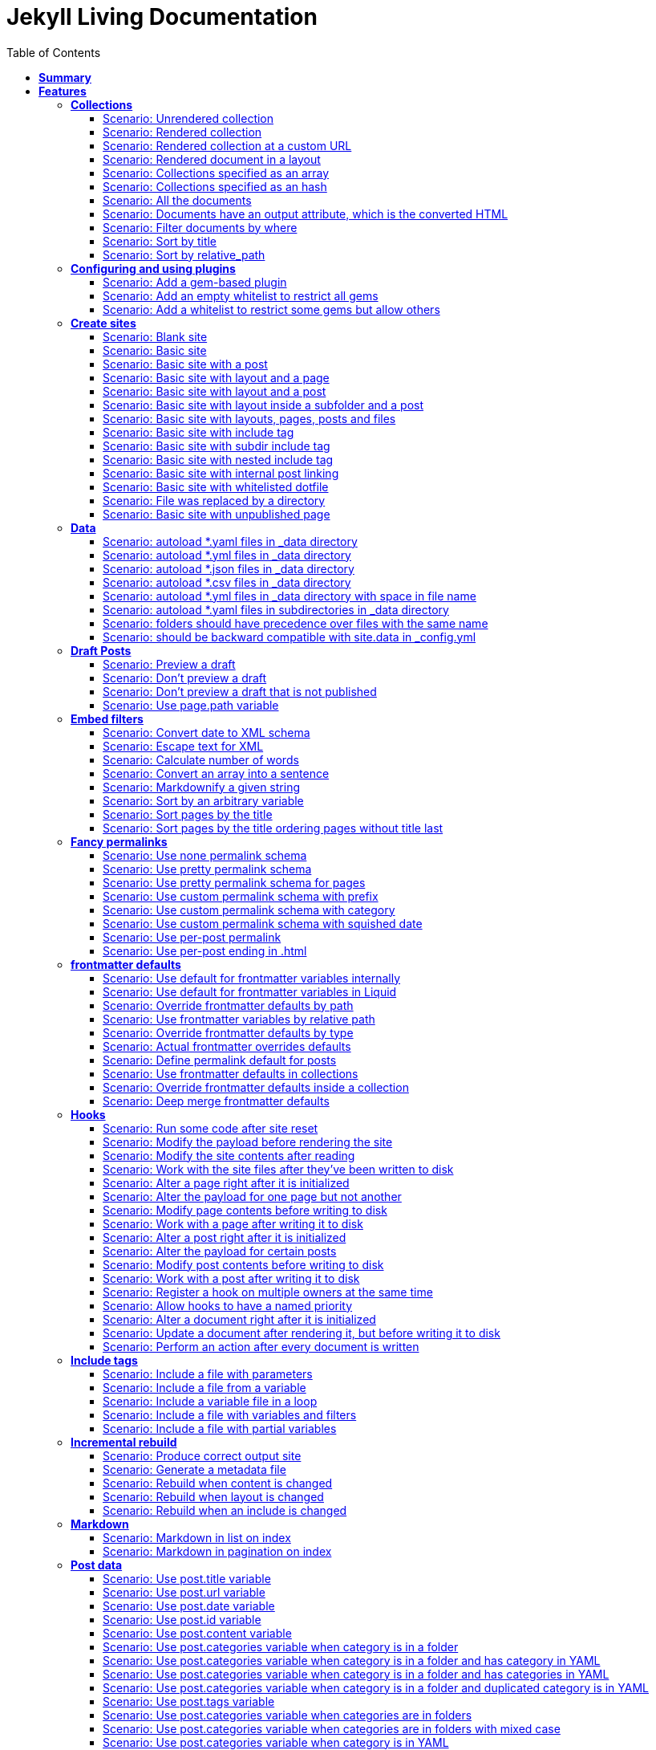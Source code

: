 :toc: right
:backend: html
:doctitle: Jekyll Living Documentation
:doctype: book
:icons: font
:!numbered:
:!linkcss:
:sectanchors:
:sectlink:
:docinfo:
:toclevels: 3

= *Jekyll Living Documentation*

== *Summary*
[cols="12*^m", options="header,footer"]
|===
3+|Scenarios 7+|Steps 2+|Features: 18

|[green]#*Passed*#
|[red]#*Failed*#
|Total
|[green]#*Passed*#
|[red]#*Failed*#
|[purple]#*Skipped*#
|[maroon]#*Pending*#
|[yellow]#*Undefined*#
|[blue]#*Missing*#
|Total
|Duration
|Status

12+^|*<<Collections>>*
|11
|0
|11
|75
|0
|0
|0
|0
|0
|75
|06s 559ms
|[green]#*passed*#

12+^|*<<Configuring-and-using-plugins>>*
|3
|0
|3
|19
|0
|0
|0
|0
|0
|19
|01s 788ms
|[green]#*passed*#

12+^|*<<Create-sites>>*
|14
|0
|14
|109
|0
|0
|0
|0
|0
|109
|08s 838ms
|[green]#*passed*#

12+^|*<<Data>>*
|8
|0
|8
|56
|0
|0
|0
|0
|0
|56
|04s 524ms
|[green]#*passed*#

12+^|*<<Draft-Posts>>*
|4
|0
|4
|26
|0
|0
|0
|0
|0
|26
|02s 292ms
|[green]#*passed*#

12+^|*<<Embed-filters>>*
|8
|0
|8
|59
|0
|0
|0
|0
|0
|59
|04s 594ms
|[green]#*passed*#

12+^|*<<Fancy-permalinks>>*
|8
|0
|8
|51
|0
|0
|0
|0
|0
|51
|05s 198ms
|[green]#*passed*#

12+^|*<<frontmatter-defaults>>*
|10
|0
|10
|85
|0
|0
|0
|0
|0
|85
|05s 926ms
|[green]#*passed*#

12+^|*<<Hooks>>*
|17
|0
|17
|114
|0
|0
|0
|0
|0
|114
|09s 652ms
|[green]#*passed*#

12+^|*<<Include-tags>>*
|5
|0
|5
|50
|0
|0
|0
|0
|0
|50
|03s 015ms
|[green]#*passed*#

12+^|*<<Incremental-rebuild>>*
|5
|0
|5
|44
|0
|0
|0
|0
|0
|44
|07s 921ms
|[green]#*passed*#

12+^|*<<Markdown>>*
|2
|0
|2
|17
|0
|0
|0
|0
|0
|17
|01s 189ms
|[green]#*passed*#

12+^|*<<Post-data>>*
|21
|1
|22
|155
|0
|0
|0
|0
|5
|160
|12s 729ms
|[red]#*failed*#

12+^|*<<Post-excerpts>>*
|3
|0
|3
|32
|0
|0
|0
|0
|0
|32
|01s 723ms
|[green]#*passed*#

12+^|*<<Rendering>>*
|5
|0
|5
|27
|0
|0
|0
|0
|0
|27
|03s 428ms
|[green]#*passed*#

12+^|*<<Site-configuration>>*
|18
|1
|19
|141
|0
|0
|0
|0
|7
|148
|10s 312ms
|[red]#*failed*#

12+^|*<<Site-data>>*
|10
|1
|11
|51
|0
|0
|0
|0
|5
|56
|05s 689ms
|[red]#*failed*#

12+^|*<<Site-pagination>>*
|0
|3
|3
|0
|0
|0
|0
|0
|31
|31
|000ms
|[red]#*failed*#
12+^|*Totals*
|152|6|158|1111|0|0|0|0|48|1159 2+|01m 35s 384ms
|===

== *Features*

[[Collections, Collections]]
=== *Collections*

****
As a hacker who likes to structure content +
I want to be able to create collections of similar information +
And render them
****

==== Scenario: Unrendered collection
****
Given ::
I have an "index.html" page that contains "Collections: {{ site.methods }}" icon:thumbs-up[role="green",title="Passed"] [small right]#(000ms)#
And ::
I have fixture collections icon:thumbs-up[role="green",title="Passed"] [small right]#(000ms)#
And ::
I have a configuration file with "collections" set to "['methods']" icon:thumbs-up[role="green",title="Passed"] [small right]#(000ms)#
When ::
I run jekyll build icon:thumbs-up[role="green",title="Passed"] [small right]#(640ms)#
Then ::
the _site directory should exist icon:thumbs-up[role="green",title="Passed"] [small right]#(000ms)#
And ::
I should see "Collections: <p>Use <code>Jekyll.configuration</code> to build a full configuration for use w/Jekyll.</p>\n\n<p>Whatever: foo.bar</p>\n<p>Signs are nice</p>\n<p><code>Jekyll.sanitized_path</code> is used to make sure your path is in your source.</p>\n<p>Run your generators! default</p>\n<p>Page without title.</p>\n<p>Run your generators! default</p>" in "_site/index.html" icon:thumbs-up[role="green",title="Passed"] [small right]#(000ms)#
And ::
the "_site/methods/configuration.html" file should not exist icon:thumbs-up[role="green",title="Passed"] [small right]#(000ms)#
****

==== Scenario: Rendered collection
****
Given ::
I have an "index.html" page that contains "Collections: {{ site.collections }}" icon:thumbs-up[role="green",title="Passed"] [small right]#(000ms)#
And ::
I have an "collection_metadata.html" page that contains "Methods metadata: {{ site.collections[0].foo }} {{ site.collections[0] }}" icon:thumbs-up[role="green",title="Passed"] [small right]#(000ms)#
And ::
I have fixture collections icon:thumbs-up[role="green",title="Passed"] [small right]#(002ms)#
And ::
I have a "_config.yml" file with content: icon:thumbs-up[role="green",title="Passed"] [small right]#(000ms)#
----
collections:
  methods:
    output: true
    foo:   bar----
When ::
I run jekyll build icon:thumbs-up[role="green",title="Passed"] [small right]#(558ms)#
Then ::
the _site directory should exist icon:thumbs-up[role="green",title="Passed"] [small right]#(000ms)#
And ::
I should see "Collections: {\"output\"=>true" in "_site/index.html" icon:thumbs-up[role="green",title="Passed"] [small right]#(000ms)#
And ::
I should see "\"label\"=>\"methods\"," in "_site/index.html" icon:thumbs-up[role="green",title="Passed"] [small right]#(000ms)#
And ::
I should see "Methods metadata: bar" in "_site/collection_metadata.html" icon:thumbs-up[role="green",title="Passed"] [small right]#(000ms)#
And ::
I should see "<p>Whatever: foo.bar</p>" in "_site/methods/configuration.html" icon:thumbs-up[role="green",title="Passed"] [small right]#(000ms)#
****

==== Scenario: Rendered collection at a custom URL
****
Given ::
I have an "index.html" page that contains "Collections: {{ site.collections }}" icon:thumbs-up[role="green",title="Passed"] [small right]#(000ms)#
And ::
I have fixture collections icon:thumbs-up[role="green",title="Passed"] [small right]#(001ms)#
And ::
I have a "_config.yml" file with content: icon:thumbs-up[role="green",title="Passed"] [small right]#(000ms)#
----
collections:
  methods:
    output: true
    permalink: /:collection/:path/----
When ::
I run jekyll build icon:thumbs-up[role="green",title="Passed"] [small right]#(547ms)#
Then ::
the _site directory should exist icon:thumbs-up[role="green",title="Passed"] [small right]#(000ms)#
And ::
I should see "<p>Whatever: foo.bar</p>" in "_site/methods/configuration/index.html" icon:thumbs-up[role="green",title="Passed"] [small right]#(000ms)#
****

==== Scenario: Rendered document in a layout
****
Given ::
I have an "index.html" page that contains "Collections: {{ site.collections }}" icon:thumbs-up[role="green",title="Passed"] [small right]#(000ms)#
And ::
I have a default layout that contains "<div class='title'>Tom Preston-Werner</div> {{content}}" icon:thumbs-up[role="green",title="Passed"] [small right]#(000ms)#
And ::
I have fixture collections icon:thumbs-up[role="green",title="Passed"] [small right]#(001ms)#
And ::
I have a "_config.yml" file with content: icon:thumbs-up[role="green",title="Passed"] [small right]#(000ms)#
----
collections:
  methods:
    output: true
    foo:   bar----
When ::
I run jekyll build icon:thumbs-up[role="green",title="Passed"] [small right]#(547ms)#
Then ::
the _site directory should exist icon:thumbs-up[role="green",title="Passed"] [small right]#(000ms)#
And ::
I should see "Collections: {\"output\"=>true" in "_site/index.html" icon:thumbs-up[role="green",title="Passed"] [small right]#(000ms)#
And ::
I should see "\"label\"=>\"methods\"," in "_site/index.html" icon:thumbs-up[role="green",title="Passed"] [small right]#(000ms)#
And ::
I should see "<p>Run your generators! default</p>" in "_site/methods/site/generate.html" icon:thumbs-up[role="green",title="Passed"] [small right]#(000ms)#
And ::
I should see "<div class='title'>Tom Preston-Werner</div>" in "_site/methods/site/generate.html" icon:thumbs-up[role="green",title="Passed"] [small right]#(000ms)#
****

==== Scenario: Collections specified as an array
****
Given ::
I have an "index.html" page that contains "Collections: {% for method in site.methods %}{{ method.relative_path }} {% endfor %}" icon:thumbs-up[role="green",title="Passed"] [small right]#(000ms)#
And ::
I have fixture collections icon:thumbs-up[role="green",title="Passed"] [small right]#(001ms)#
And ::
I have a "_config.yml" file with content: icon:thumbs-up[role="green",title="Passed"] [small right]#(000ms)#
----
collections:
- methods----
When ::
I run jekyll build icon:thumbs-up[role="green",title="Passed"] [small right]#(647ms)#
Then ::
the _site directory should exist icon:thumbs-up[role="green",title="Passed"] [small right]#(000ms)#
And ::
I should see "Collections: _methods/configuration.md _methods/escape-\+ #%20\[\].md _methods/sanitized_path.md _methods/site/generate.md _methods/site/initialize.md _methods/um_hi.md" in "_site/index.html" icon:thumbs-up[role="green",title="Passed"] [small right]#(000ms)#
****

==== Scenario: Collections specified as an hash
****
Given ::
I have an "index.html" page that contains "Collections: {% for method in site.methods %}{{ method.relative_path }} {% endfor %}" icon:thumbs-up[role="green",title="Passed"] [small right]#(000ms)#
And ::
I have fixture collections icon:thumbs-up[role="green",title="Passed"] [small right]#(001ms)#
And ::
I have a "_config.yml" file with content: icon:thumbs-up[role="green",title="Passed"] [small right]#(000ms)#
----
collections:
- methods----
When ::
I run jekyll build icon:thumbs-up[role="green",title="Passed"] [small right]#(620ms)#
Then ::
the _site directory should exist icon:thumbs-up[role="green",title="Passed"] [small right]#(000ms)#
And ::
I should see "Collections: _methods/configuration.md _methods/escape-\+ #%20\[\].md _methods/sanitized_path.md _methods/site/generate.md _methods/site/initialize.md _methods/um_hi.md" in "_site/index.html" icon:thumbs-up[role="green",title="Passed"] [small right]#(000ms)#
****

==== Scenario: All the documents
****
Given ::
I have an "index.html" page that contains "All documents: {% for doc in site.documents %}{{ doc.relative_path }} {% endfor %}" icon:thumbs-up[role="green",title="Passed"] [small right]#(000ms)#
And ::
I have fixture collections icon:thumbs-up[role="green",title="Passed"] [small right]#(002ms)#
And ::
I have a "_config.yml" file with content: icon:thumbs-up[role="green",title="Passed"] [small right]#(000ms)#
----
collections:
- methods----
When ::
I run jekyll build icon:thumbs-up[role="green",title="Passed"] [small right]#(566ms)#
Then ::
the _site directory should exist icon:thumbs-up[role="green",title="Passed"] [small right]#(000ms)#
And ::
I should see "All documents: _methods/configuration.md _methods/escape-\+ #%20\[\].md _methods/sanitized_path.md _methods/site/generate.md _methods/site/initialize.md _methods/um_hi.md" in "_site/index.html" icon:thumbs-up[role="green",title="Passed"] [small right]#(000ms)#
****

==== Scenario: Documents have an output attribute, which is the converted HTML
****
Given ::
I have an "index.html" page that contains "First document's output: {{ site.documents.first.output }}" icon:thumbs-up[role="green",title="Passed"] [small right]#(000ms)#
And ::
I have fixture collections icon:thumbs-up[role="green",title="Passed"] [small right]#(001ms)#
And ::
I have a "_config.yml" file with content: icon:thumbs-up[role="green",title="Passed"] [small right]#(000ms)#
----
collections:
- methods----
When ::
I run jekyll build icon:thumbs-up[role="green",title="Passed"] [small right]#(609ms)#
Then ::
the _site directory should exist icon:thumbs-up[role="green",title="Passed"] [small right]#(000ms)#
And ::
I should see "First document's output: <p>Use <code>Jekyll.configuration</code> to build a full configuration for use w/Jekyll.</p>\n\n<p>Whatever: foo.bar</p>" in "_site/index.html" icon:thumbs-up[role="green",title="Passed"] [small right]#(000ms)#
****

==== Scenario: Filter documents by where
****
Given ::
I have an "index.html" page that contains "{% assign items = site.methods | where: 'whatever','foo.bar' %}Item count: {{ items.size }}" icon:thumbs-up[role="green",title="Passed"] [small right]#(000ms)#
And ::
I have fixture collections icon:thumbs-up[role="green",title="Passed"] [small right]#(002ms)#
And ::
I have a "_config.yml" file with content: icon:thumbs-up[role="green",title="Passed"] [small right]#(000ms)#
----
collections:
- methods----
When ::
I run jekyll build icon:thumbs-up[role="green",title="Passed"] [small right]#(599ms)#
Then ::
the _site directory should exist icon:thumbs-up[role="green",title="Passed"] [small right]#(000ms)#
And ::
I should see "Item count: 2" in "_site/index.html" icon:thumbs-up[role="green",title="Passed"] [small right]#(000ms)#
****

==== Scenario: Sort by title
****
Given ::
I have an "index.html" page that contains "{% assign items = site.methods | sort: 'title' %}1. of {{ items.size }}: {{ items.first.output }}" icon:thumbs-up[role="green",title="Passed"] [small right]#(000ms)#
And ::
I have fixture collections icon:thumbs-up[role="green",title="Passed"] [small right]#(001ms)#
And ::
I have a "_config.yml" file with content: icon:thumbs-up[role="green",title="Passed"] [small right]#(000ms)#
----
collections:
- methods----
When ::
I run jekyll build icon:thumbs-up[role="green",title="Passed"] [small right]#(558ms)#
Then ::
the _site directory should exist icon:thumbs-up[role="green",title="Passed"] [small right]#(000ms)#
And ::
I should see "1. of 7: <p>Page without title.</p>" in "_site/index.html" icon:thumbs-up[role="green",title="Passed"] [small right]#(000ms)#
****

==== Scenario: Sort by relative_path
****
Given ::
I have an "index.html" page that contains "Collections: {% assign methods = site.methods | sort: 'relative_path' %}{% for method in methods %}{{ method.title }}, {% endfor %}" icon:thumbs-up[role="green",title="Passed"] [small right]#(000ms)#
And ::
I have fixture collections icon:thumbs-up[role="green",title="Passed"] [small right]#(000ms)#
And ::
I have a "_config.yml" file with content: icon:thumbs-up[role="green",title="Passed"] [small right]#(000ms)#
----
collections:
- methods----
When ::
I run jekyll build icon:thumbs-up[role="green",title="Passed"] [small right]#(634ms)#
Then ::
the _site directory should exist icon:thumbs-up[role="green",title="Passed"] [small right]#(000ms)#
And ::
I should see "Collections: Jekyll.configuration, Jekyll.escape, Jekyll.sanitized_path, Site#generate, , Site#generate," in "_site/index.html" icon:thumbs-up[role="green",title="Passed"] [small right]#(000ms)#
****

[[Configuring-and-using-plugins, Configuring and using plugins]]
=== *Configuring and using plugins*

****
As a hacker +
I want to specify my own plugins that can modify Jekyll's behaviour
****

==== Scenario: Add a gem-based plugin
****
Given ::
I have an "index.html" file that contains "Whatever" icon:thumbs-up[role="green",title="Passed"] [small right]#(000ms)#
And ::
I have a configuration file with "gems" set to "[jekyll_test_plugin]" icon:thumbs-up[role="green",title="Passed"] [small right]#(000ms)#
When ::
I run jekyll build icon:thumbs-up[role="green",title="Passed"] [small right]#(549ms)#
Then ::
the _site directory should exist icon:thumbs-up[role="green",title="Passed"] [small right]#(000ms)#
And ::
I should see "Whatever" in "_site/index.html" icon:thumbs-up[role="green",title="Passed"] [small right]#(000ms)#
And ::
I should see "this is a test" in "_site/test.txt" icon:thumbs-up[role="green",title="Passed"] [small right]#(000ms)#
****

==== Scenario: Add an empty whitelist to restrict all gems
****
Given ::
I have an "index.html" file that contains "Whatever" icon:thumbs-up[role="green",title="Passed"] [small right]#(000ms)#
And ::
I have a configuration file with: icon:thumbs-up[role="green",title="Passed"] [small right]#(000ms)#


[cols="2*", options="header"]
|===
|key
|value
|gems
|[jekyll_test_plugin]
|whitelist
|[]
|===

When ::
I run jekyll build --safe icon:thumbs-up[role="green",title="Passed"] [small right]#(579ms)#
Then ::
the _site directory should exist icon:thumbs-up[role="green",title="Passed"] [small right]#(000ms)#
And ::
I should see "Whatever" in "_site/index.html" icon:thumbs-up[role="green",title="Passed"] [small right]#(000ms)#
And ::
the "_site/test.txt" file should not exist icon:thumbs-up[role="green",title="Passed"] [small right]#(000ms)#
****

==== Scenario: Add a whitelist to restrict some gems but allow others
****
Given ::
I have an "index.html" file that contains "Whatever" icon:thumbs-up[role="green",title="Passed"] [small right]#(000ms)#
And ::
I have a configuration file with: icon:thumbs-up[role="green",title="Passed"] [small right]#(000ms)#


[cols="2*", options="header"]
|===
|key
|value
|gems
|[jekyll_test_plugin, jekyll_test_plugin_malicious]
|whitelist
|[jekyll_test_plugin]
|===

When ::
I run jekyll build --safe icon:thumbs-up[role="green",title="Passed"] [small right]#(658ms)#
Then ::
the _site directory should exist icon:thumbs-up[role="green",title="Passed"] [small right]#(000ms)#
And ::
I should see "Whatever" in "_site/index.html" icon:thumbs-up[role="green",title="Passed"] [small right]#(000ms)#
And ::
the "_site/test.txt" file should exist icon:thumbs-up[role="green",title="Passed"] [small right]#(000ms)#
And ::
I should see "this is a test" in "_site/test.txt" icon:thumbs-up[role="green",title="Passed"] [small right]#(000ms)#
****

[[Create-sites, Create sites]]
=== *Create sites*

****
As a hacker who likes to blog +
I want to be able to make a static site +
In order to share my awesome ideas with the interwebs
****

==== Scenario: Blank site
****
Given ::
I do not have a "test_blank" directory icon:thumbs-up[role="green",title="Passed"] [small right]#(000ms)#
When ::
I run jekyll new test_blank --blank icon:thumbs-up[role="green",title="Passed"] [small right]#(520ms)#
Then ::
the test_blank/_layouts directory should exist icon:thumbs-up[role="green",title="Passed"] [small right]#(000ms)#
And ::
the test_blank/_posts directory should exist icon:thumbs-up[role="green",title="Passed"] [small right]#(000ms)#
And ::
the "test_blank/index.html" file should exist icon:thumbs-up[role="green",title="Passed"] [small right]#(000ms)#
****

==== Scenario: Basic site
****
Given ::
I have an "index.html" file that contains "Basic Site" icon:thumbs-up[role="green",title="Passed"] [small right]#(000ms)#
When ::
I run jekyll build icon:thumbs-up[role="green",title="Passed"] [small right]#(517ms)#
Then ::
the _site directory should exist icon:thumbs-up[role="green",title="Passed"] [small right]#(000ms)#
And ::
I should see "Basic Site" in "_site/index.html" icon:thumbs-up[role="green",title="Passed"] [small right]#(000ms)#
****

==== Scenario: Basic site with a post
****
Given ::
I have a _posts directory icon:thumbs-up[role="green",title="Passed"] [small right]#(000ms)#
And ::
I have the following post: icon:thumbs-up[role="green",title="Passed"] [small right]#(002ms)#


[cols="3*", options="header"]
|===
|title
|date
|content
|Hackers
|2009-03-27
|My First Exploit
|===

When ::
I run jekyll build icon:thumbs-up[role="green",title="Passed"] [small right]#(638ms)#
Then ::
the _site directory should exist icon:thumbs-up[role="green",title="Passed"] [small right]#(000ms)#
And ::
I should see "My First Exploit" in "_site/2009/03/27/hackers.html" icon:thumbs-up[role="green",title="Passed"] [small right]#(000ms)#
****

==== Scenario: Basic site with layout and a page
****
Given ::
I have a _layouts directory icon:thumbs-up[role="green",title="Passed"] [small right]#(000ms)#
And ::
I have an "index.html" page with layout "default" that contains "Basic Site with Layout" icon:thumbs-up[role="green",title="Passed"] [small right]#(000ms)#
And ::
I have a default layout that contains "Page Layout: {{ content }}" icon:thumbs-up[role="green",title="Passed"] [small right]#(000ms)#
When ::
I run jekyll build icon:thumbs-up[role="green",title="Passed"] [small right]#(623ms)#
Then ::
the _site directory should exist icon:thumbs-up[role="green",title="Passed"] [small right]#(000ms)#
And ::
I should see "Page Layout: Basic Site with Layout" in "_site/index.html" icon:thumbs-up[role="green",title="Passed"] [small right]#(000ms)#
****

==== Scenario: Basic site with layout and a post
****
Given ::
I have a _layouts directory icon:thumbs-up[role="green",title="Passed"] [small right]#(000ms)#
And ::
I have a _posts directory icon:thumbs-up[role="green",title="Passed"] [small right]#(000ms)#
And ::
I have the following posts: icon:thumbs-up[role="green",title="Passed"] [small right]#(000ms)#


[cols="4*", options="header"]
|===
|title
|date
|layout
|content
|Wargames
|2009-03-27
|default
|The only winning move is not to play.
|===

And ::
I have a default layout that contains "Post Layout: {{ content }}" icon:thumbs-up[role="green",title="Passed"] [small right]#(000ms)#
When ::
I run jekyll build icon:thumbs-up[role="green",title="Passed"] [small right]#(555ms)#
Then ::
the _site directory should exist icon:thumbs-up[role="green",title="Passed"] [small right]#(000ms)#
And ::
I should see "Post Layout: <p>The only winning move is not to play.</p>" in "_site/2009/03/27/wargames.html" icon:thumbs-up[role="green",title="Passed"] [small right]#(000ms)#
****

==== Scenario: Basic site with layout inside a subfolder and a post
****
Given ::
I have a _layouts directory icon:thumbs-up[role="green",title="Passed"] [small right]#(000ms)#
And ::
I have a _posts directory icon:thumbs-up[role="green",title="Passed"] [small right]#(000ms)#
And ::
I have the following posts: icon:thumbs-up[role="green",title="Passed"] [small right]#(000ms)#


[cols="4*", options="header"]
|===
|title
|date
|layout
|content
|Wargames
|2009-03-27
|post/simple
|The only winning move is not to play.
|===

And ::
I have a post/simple layout that contains "Post Layout: {{ content }}" icon:thumbs-up[role="green",title="Passed"] [small right]#(000ms)#
When ::
I run jekyll build icon:thumbs-up[role="green",title="Passed"] [small right]#(599ms)#
Then ::
the _site directory should exist icon:thumbs-up[role="green",title="Passed"] [small right]#(000ms)#
And ::
I should see "Post Layout: <p>The only winning move is not to play.</p>" in "_site/2009/03/27/wargames.html" icon:thumbs-up[role="green",title="Passed"] [small right]#(000ms)#
****

==== Scenario: Basic site with layouts, pages, posts and files
****
Given ::
I have a _layouts directory icon:thumbs-up[role="green",title="Passed"] [small right]#(000ms)#
And ::
I have a page layout that contains "Page {{ page.title }}: {{ content }}" icon:thumbs-up[role="green",title="Passed"] [small right]#(000ms)#
And ::
I have a post layout that contains "Post {{ page.title }}: {{ content }}" icon:thumbs-up[role="green",title="Passed"] [small right]#(000ms)#
And ::
I have an "index.html" page with layout "page" that contains "Site contains {{ site.pages.size }} pages and {{ site.posts.size }} posts" icon:thumbs-up[role="green",title="Passed"] [small right]#(000ms)#
And ::
I have a blog directory icon:thumbs-up[role="green",title="Passed"] [small right]#(000ms)#
And ::
I have a "blog/index.html" page with layout "page" that contains "blog category index page" icon:thumbs-up[role="green",title="Passed"] [small right]#(000ms)#
And ::
I have an "about.html" file that contains "No replacement {{ site.posts.size }}" icon:thumbs-up[role="green",title="Passed"] [small right]#(000ms)#
And ::
I have an "another_file" file that contains "" icon:thumbs-up[role="green",title="Passed"] [small right]#(000ms)#
And ::
I have a _posts directory icon:thumbs-up[role="green",title="Passed"] [small right]#(000ms)#
And ::
I have the following posts: icon:thumbs-up[role="green",title="Passed"] [small right]#(000ms)#


[cols="4*", options="header"]
|===
|title
|date
|layout
|content
|entry1
|2009-03-27
|post
|content for entry1.
|entry2
|2009-04-27
|post
|content for entry2.
|===

And ::
I have a category/_posts directory icon:thumbs-up[role="green",title="Passed"] [small right]#(000ms)#
And ::
I have the following posts in "category": icon:thumbs-up[role="green",title="Passed"] [small right]#(000ms)#


[cols="4*", options="header"]
|===
|title
|date
|layout
|content
|entry3
|2009-05-27
|post
|content for entry3.
|entry4
|2009-06-27
|post
|content for entry4.
|===

When ::
I run jekyll build icon:thumbs-up[role="green",title="Passed"] [small right]#(658ms)#
Then ::
the _site directory should exist icon:thumbs-up[role="green",title="Passed"] [small right]#(000ms)#
And ::
I should see "Page : Site contains 2 pages and 4 posts" in "_site/index.html" icon:thumbs-up[role="green",title="Passed"] [small right]#(000ms)#
And ::
I should see "No replacement \{\{ site.posts.size \}\}" in "_site/about.html" icon:thumbs-up[role="green",title="Passed"] [small right]#(000ms)#
And ::
I should see "" in "_site/another_file" icon:thumbs-up[role="green",title="Passed"] [small right]#(000ms)#
And ::
I should see "Page : blog category index page" in "_site/blog/index.html" icon:thumbs-up[role="green",title="Passed"] [small right]#(000ms)#
And ::
I should see "Post entry1: <p>content for entry1.</p>" in "_site/2009/03/27/entry1.html" icon:thumbs-up[role="green",title="Passed"] [small right]#(000ms)#
And ::
I should see "Post entry2: <p>content for entry2.</p>" in "_site/2009/04/27/entry2.html" icon:thumbs-up[role="green",title="Passed"] [small right]#(000ms)#
And ::
I should see "Post entry3: <p>content for entry3.</p>" in "_site/category/2009/05/27/entry3.html" icon:thumbs-up[role="green",title="Passed"] [small right]#(000ms)#
And ::
I should see "Post entry4: <p>content for entry4.</p>" in "_site/category/2009/06/27/entry4.html" icon:thumbs-up[role="green",title="Passed"] [small right]#(000ms)#
****

==== Scenario: Basic site with include tag
****
Given ::
I have a _includes directory icon:thumbs-up[role="green",title="Passed"] [small right]#(000ms)#
And ::
I have an "index.html" page that contains "Basic Site with include tag: {% include about.textile %}" icon:thumbs-up[role="green",title="Passed"] [small right]#(000ms)#
And ::
I have an "_includes/about.textile" file that contains "Generated by Jekyll" icon:thumbs-up[role="green",title="Passed"] [small right]#(000ms)#
When ::
I run jekyll build icon:thumbs-up[role="green",title="Passed"] [small right]#(518ms)#
Then ::
the _site directory should exist icon:thumbs-up[role="green",title="Passed"] [small right]#(000ms)#
And ::
I should see "Basic Site with include tag: Generated by Jekyll" in "_site/index.html" icon:thumbs-up[role="green",title="Passed"] [small right]#(000ms)#
****

==== Scenario: Basic site with subdir include tag
****
Given ::
I have a _includes directory icon:thumbs-up[role="green",title="Passed"] [small right]#(000ms)#
And ::
I have an "_includes/about.textile" file that contains "Generated by Jekyll" icon:thumbs-up[role="green",title="Passed"] [small right]#(000ms)#
And ::
I have an info directory icon:thumbs-up[role="green",title="Passed"] [small right]#(000ms)#
And ::
I have an "info/index.html" page that contains "Basic Site with subdir include tag: {% include about.textile %}" icon:thumbs-up[role="green",title="Passed"] [small right]#(000ms)#
When ::
I run jekyll build icon:thumbs-up[role="green",title="Passed"] [small right]#(487ms)#
Then ::
the _site directory should exist icon:thumbs-up[role="green",title="Passed"] [small right]#(000ms)#
And ::
I should see "Basic Site with subdir include tag: Generated by Jekyll" in "_site/info/index.html" icon:thumbs-up[role="green",title="Passed"] [small right]#(000ms)#
****

==== Scenario: Basic site with nested include tag
****
Given ::
I have a _includes directory icon:thumbs-up[role="green",title="Passed"] [small right]#(000ms)#
And ::
I have an "_includes/about.textile" file that contains "Generated by {% include jekyll.textile %}" icon:thumbs-up[role="green",title="Passed"] [small right]#(000ms)#
And ::
I have an "_includes/jekyll.textile" file that contains "Jekyll" icon:thumbs-up[role="green",title="Passed"] [small right]#(000ms)#
And ::
I have an "index.html" page that contains "Basic Site with include tag: {% include about.textile %}" icon:thumbs-up[role="green",title="Passed"] [small right]#(000ms)#
When ::
I run jekyll build icon:thumbs-up[role="green",title="Passed"] [small right]#(534ms)#
Then ::
the _site directory should exist icon:thumbs-up[role="green",title="Passed"] [small right]#(000ms)#
And ::
I should see "Basic Site with include tag: Generated by Jekyll" in "_site/index.html" icon:thumbs-up[role="green",title="Passed"] [small right]#(000ms)#
****

==== Scenario: Basic site with internal post linking
****
Given ::
I have an "index.html" page that contains "URL: {% post_url 2020-01-31-entry2 %}" icon:thumbs-up[role="green",title="Passed"] [small right]#(000ms)#
And ::
I have a configuration file with "permalink" set to "pretty" icon:thumbs-up[role="green",title="Passed"] [small right]#(000ms)#
And ::
I have a _posts directory icon:thumbs-up[role="green",title="Passed"] [small right]#(000ms)#
And ::
I have the following posts: icon:thumbs-up[role="green",title="Passed"] [small right]#(000ms)#


[cols="4*", options="header"]
|===
|title
|date
|layout
|content
|entry1
|2007-12-31
|post
|content for entry1.
|entry2
|2020-01-31
|post
|content for entry2.
|===

When ::
I run jekyll build icon:thumbs-up[role="green",title="Passed"] [small right]#(539ms)#
Then ::
the _site directory should exist icon:thumbs-up[role="green",title="Passed"] [small right]#(000ms)#
And ::
I should see "URL: /2020/01/31/entry2/" in "_site/index.html" icon:thumbs-up[role="green",title="Passed"] [small right]#(000ms)#
****

==== Scenario: Basic site with whitelisted dotfile
****
Given ::
I have an ".htaccess" file that contains "SomeDirective" icon:thumbs-up[role="green",title="Passed"] [small right]#(000ms)#
When ::
I run jekyll build icon:thumbs-up[role="green",title="Passed"] [small right]#(541ms)#
Then ::
the _site directory should exist icon:thumbs-up[role="green",title="Passed"] [small right]#(000ms)#
And ::
I should see "SomeDirective" in "_site/.htaccess" icon:thumbs-up[role="green",title="Passed"] [small right]#(000ms)#
****

==== Scenario: File was replaced by a directory
****
Given ::
I have a "test" file that contains "some stuff" icon:thumbs-up[role="green",title="Passed"] [small right]#(000ms)#
When ::
I run jekyll build icon:thumbs-up[role="green",title="Passed"] [small right]#(520ms)#
Then ::
the _site directory should exist icon:thumbs-up[role="green",title="Passed"] [small right]#(000ms)#
When ::
I delete the file "test" icon:thumbs-up[role="green",title="Passed"] [small right]#(000ms)#
Given ::
I have a test directory icon:thumbs-up[role="green",title="Passed"] [small right]#(000ms)#
And ::
I have a "test/index.html" file that contains "some other stuff" icon:thumbs-up[role="green",title="Passed"] [small right]#(000ms)#
When ::
I run jekyll build icon:thumbs-up[role="green",title="Passed"] [small right]#(482ms)#
Then ::
the _site/test directory should exist icon:thumbs-up[role="green",title="Passed"] [small right]#(000ms)#
And ::
I should see "some other stuff" in "_site/test/index.html" icon:thumbs-up[role="green",title="Passed"] [small right]#(000ms)#
****

==== Scenario: Basic site with unpublished page
****
Given ::
I have an "index.html" page with title "index" that contains "Published page" icon:thumbs-up[role="green",title="Passed"] [small right]#(000ms)#
And ::
I have a "public.html" page with published "true" that contains "Explicitly published page" icon:thumbs-up[role="green",title="Passed"] [small right]#(000ms)#
And ::
I have a "secret.html" page with published "false" that contains "Unpublished page" icon:thumbs-up[role="green",title="Passed"] [small right]#(000ms)#
When ::
I run jekyll build icon:thumbs-up[role="green",title="Passed"] [small right]#(489ms)#
Then ::
the _site directory should exist icon:thumbs-up[role="green",title="Passed"] [small right]#(000ms)#
And ::
the "_site/index.html" file should exist icon:thumbs-up[role="green",title="Passed"] [small right]#(000ms)#
And ::
the "_site/public.html" file should exist icon:thumbs-up[role="green",title="Passed"] [small right]#(000ms)#
But ::
the "_site/secret.html" file should not exist icon:thumbs-up[role="green",title="Passed"] [small right]#(000ms)#
When ::
I run jekyll build --unpublished icon:thumbs-up[role="green",title="Passed"] [small right]#(589ms)#
Then ::
the _site directory should exist icon:thumbs-up[role="green",title="Passed"] [small right]#(000ms)#
And ::
the "_site/index.html" file should exist icon:thumbs-up[role="green",title="Passed"] [small right]#(000ms)#
And ::
the "_site/public.html" file should exist icon:thumbs-up[role="green",title="Passed"] [small right]#(000ms)#
And ::
the "_site/secret.html" file should exist icon:thumbs-up[role="green",title="Passed"] [small right]#(000ms)#
****

[[Data, Data]]
=== *Data*

****
In order to use well-formatted data in my blog +
As a blog's user +
I want to use _data directory in my site
****

==== Scenario: autoload *.yaml files in _data directory
****
Given ::
I have a _data directory icon:thumbs-up[role="green",title="Passed"] [small right]#(000ms)#
And ::
I have a "_data/products.yaml" file with content: icon:thumbs-up[role="green",title="Passed"] [small right]#(000ms)#
----
- name: sugar
  price: 5.3
- name: salt
  price: 2.5----
And ::
I have an "index.html" page that contains "{% for product in site.data.products %}{{product.name}}{% endfor %}" icon:thumbs-up[role="green",title="Passed"] [small right]#(000ms)#
When ::
I run jekyll build icon:thumbs-up[role="green",title="Passed"] [small right]#(588ms)#
Then ::
the "_site/index.html" file should exist icon:thumbs-up[role="green",title="Passed"] [small right]#(000ms)#
And ::
I should see "sugar" in "_site/index.html" icon:thumbs-up[role="green",title="Passed"] [small right]#(000ms)#
And ::
I should see "salt" in "_site/index.html" icon:thumbs-up[role="green",title="Passed"] [small right]#(000ms)#
****

==== Scenario: autoload *.yml files in _data directory
****
Given ::
I have a _data directory icon:thumbs-up[role="green",title="Passed"] [small right]#(000ms)#
And ::
I have a "_data/members.yml" file with content: icon:thumbs-up[role="green",title="Passed"] [small right]#(000ms)#
----
- name: Jack
  age: 28
- name: Leon
  age: 34----
And ::
I have an "index.html" page that contains "{% for member in site.data.members %}{{member.name}}{% endfor %}" icon:thumbs-up[role="green",title="Passed"] [small right]#(000ms)#
When ::
I run jekyll build icon:thumbs-up[role="green",title="Passed"] [small right]#(552ms)#
Then ::
the "_site/index.html" file should exist icon:thumbs-up[role="green",title="Passed"] [small right]#(000ms)#
And ::
I should see "Jack" in "_site/index.html" icon:thumbs-up[role="green",title="Passed"] [small right]#(000ms)#
And ::
I should see "Leon" in "_site/index.html" icon:thumbs-up[role="green",title="Passed"] [small right]#(000ms)#
****

==== Scenario: autoload *.json files in _data directory
****
Given ::
I have a _data directory icon:thumbs-up[role="green",title="Passed"] [small right]#(000ms)#
And ::
I have a "_data/members.json" file with content: icon:thumbs-up[role="green",title="Passed"] [small right]#(000ms)#
----
[{"name": "Jack", "age": 28},{"name": "Leon", "age": 34}]----
And ::
I have an "index.html" page that contains "{% for member in site.data.members %}{{member.name}}{% endfor %}" icon:thumbs-up[role="green",title="Passed"] [small right]#(000ms)#
When ::
I run jekyll build icon:thumbs-up[role="green",title="Passed"] [small right]#(510ms)#
Then ::
the "_site/index.html" file should exist icon:thumbs-up[role="green",title="Passed"] [small right]#(000ms)#
And ::
I should see "Jack" in "_site/index.html" icon:thumbs-up[role="green",title="Passed"] [small right]#(000ms)#
And ::
I should see "Leon" in "_site/index.html" icon:thumbs-up[role="green",title="Passed"] [small right]#(000ms)#
****

==== Scenario: autoload *.csv files in _data directory
****
Given ::
I have a _data directory icon:thumbs-up[role="green",title="Passed"] [small right]#(000ms)#
And ::
I have a "_data/members.csv" file with content: icon:thumbs-up[role="green",title="Passed"] [small right]#(000ms)#
----
name,age
Jack,28
Leon,34----
And ::
I have an "index.html" page that contains "{% for member in site.data.members %}{{member.name}}{% endfor %}" icon:thumbs-up[role="green",title="Passed"] [small right]#(000ms)#
When ::
I run jekyll build icon:thumbs-up[role="green",title="Passed"] [small right]#(503ms)#
Then ::
the "_site/index.html" file should exist icon:thumbs-up[role="green",title="Passed"] [small right]#(000ms)#
And ::
I should see "Jack" in "_site/index.html" icon:thumbs-up[role="green",title="Passed"] [small right]#(000ms)#
And ::
I should see "Leon" in "_site/index.html" icon:thumbs-up[role="green",title="Passed"] [small right]#(000ms)#
****

==== Scenario: autoload *.yml files in _data directory with space in file name
****
Given ::
I have a _data directory icon:thumbs-up[role="green",title="Passed"] [small right]#(000ms)#
And ::
I have a "_data/team members.yml" file with content: icon:thumbs-up[role="green",title="Passed"] [small right]#(000ms)#
----
- name: Jack
  age: 28
- name: Leon
  age: 34----
And ::
I have an "index.html" page that contains "{% for member in site.data.team_members %}{{member.name}}{% endfor %}" icon:thumbs-up[role="green",title="Passed"] [small right]#(000ms)#
When ::
I run jekyll build icon:thumbs-up[role="green",title="Passed"] [small right]#(555ms)#
Then ::
the "_site/index.html" file should exist icon:thumbs-up[role="green",title="Passed"] [small right]#(000ms)#
And ::
I should see "Jack" in "_site/index.html" icon:thumbs-up[role="green",title="Passed"] [small right]#(000ms)#
And ::
I should see "Leon" in "_site/index.html" icon:thumbs-up[role="green",title="Passed"] [small right]#(000ms)#
****

==== Scenario: autoload *.yaml files in subdirectories in _data directory
****
Given ::
I have a _data directory icon:thumbs-up[role="green",title="Passed"] [small right]#(000ms)#
And ::
I have a _data/categories directory icon:thumbs-up[role="green",title="Passed"] [small right]#(000ms)#
And ::
I have a "_data/categories/dairy.yaml" file with content: icon:thumbs-up[role="green",title="Passed"] [small right]#(000ms)#
----
name: Dairy Products----
And ::
I have an "index.html" page that contains "{{ site.data.categories.dairy.name }}" icon:thumbs-up[role="green",title="Passed"] [small right]#(000ms)#
When ::
I run jekyll build icon:thumbs-up[role="green",title="Passed"] [small right]#(605ms)#
Then ::
the "_site/index.html" file should exist icon:thumbs-up[role="green",title="Passed"] [small right]#(000ms)#
And ::
I should see "Dairy Products" in "_site/index.html" icon:thumbs-up[role="green",title="Passed"] [small right]#(000ms)#
****

==== Scenario: folders should have precedence over files with the same name
****
Given ::
I have a _data directory icon:thumbs-up[role="green",title="Passed"] [small right]#(000ms)#
And ::
I have a _data/categories directory icon:thumbs-up[role="green",title="Passed"] [small right]#(000ms)#
And ::
I have a "_data/categories/dairy.yaml" file with content: icon:thumbs-up[role="green",title="Passed"] [small right]#(000ms)#
----
name: Dairy Products----
And ::
I have a "_data/categories.yaml" file with content: icon:thumbs-up[role="green",title="Passed"] [small right]#(000ms)#
----
dairy:
  name: Should not display this----
And ::
I have an "index.html" page that contains "{{ site.data.categories.dairy.name }}" icon:thumbs-up[role="green",title="Passed"] [small right]#(000ms)#
When ::
I run jekyll build icon:thumbs-up[role="green",title="Passed"] [small right]#(592ms)#
Then ::
the "_site/index.html" file should exist icon:thumbs-up[role="green",title="Passed"] [small right]#(000ms)#
And ::
I should see "Dairy Products" in "_site/index.html" icon:thumbs-up[role="green",title="Passed"] [small right]#(000ms)#
****

==== Scenario: should be backward compatible with site.data in _config.yml
****
Given ::
I have a "_config.yml" file with content: icon:thumbs-up[role="green",title="Passed"] [small right]#(000ms)#
----
data:
  - name: Jack
    age: 28
  - name: Leon
    age: 34----
And ::
I have an "index.html" page that contains "{% for member in site.data %}{{member.name}}{% endfor %}" icon:thumbs-up[role="green",title="Passed"] [small right]#(000ms)#
When ::
I run jekyll build icon:thumbs-up[role="green",title="Passed"] [small right]#(608ms)#
Then ::
the "_site/index.html" file should exist icon:thumbs-up[role="green",title="Passed"] [small right]#(000ms)#
And ::
I should see "Jack" in "_site/index.html" icon:thumbs-up[role="green",title="Passed"] [small right]#(000ms)#
And ::
I should see "Leon" in "_site/index.html" icon:thumbs-up[role="green",title="Passed"] [small right]#(000ms)#
****

[[Draft-Posts, Draft Posts]]
=== *Draft Posts*

****
As a hacker who likes to blog +
I want to be able to preview drafts locally +
In order to see if they look alright before publishing
****

==== Scenario: Preview a draft
****
Given ::
I have a configuration file with "permalink" set to "none" icon:thumbs-up[role="green",title="Passed"] [small right]#(000ms)#
And ::
I have a _drafts directory icon:thumbs-up[role="green",title="Passed"] [small right]#(000ms)#
And ::
I have the following draft: icon:thumbs-up[role="green",title="Passed"] [small right]#(000ms)#


[cols="4*", options="header"]
|===
|title
|date
|layout
|content
|Recipe
|2009-03-27
|default
|Not baked yet.
|===

When ::
I run jekyll build --drafts icon:thumbs-up[role="green",title="Passed"] [small right]#(547ms)#
Then ::
the _site directory should exist icon:thumbs-up[role="green",title="Passed"] [small right]#(000ms)#
And ::
I should see "Not baked yet." in "_site/recipe.html" icon:thumbs-up[role="green",title="Passed"] [small right]#(000ms)#
****

==== Scenario: Don't preview a draft
****
Given ::
I have a configuration file with "permalink" set to "none" icon:thumbs-up[role="green",title="Passed"] [small right]#(000ms)#
And ::
I have an "index.html" page that contains "Totally index" icon:thumbs-up[role="green",title="Passed"] [small right]#(000ms)#
And ::
I have a _drafts directory icon:thumbs-up[role="green",title="Passed"] [small right]#(000ms)#
And ::
I have the following draft: icon:thumbs-up[role="green",title="Passed"] [small right]#(000ms)#


[cols="4*", options="header"]
|===
|title
|date
|layout
|content
|Recipe
|2009-03-27
|default
|Not baked yet.
|===

When ::
I run jekyll build icon:thumbs-up[role="green",title="Passed"] [small right]#(509ms)#
Then ::
the _site directory should exist icon:thumbs-up[role="green",title="Passed"] [small right]#(000ms)#
And ::
the "_site/recipe.html" file should not exist icon:thumbs-up[role="green",title="Passed"] [small right]#(000ms)#
****

==== Scenario: Don't preview a draft that is not published
****
Given ::
I have a configuration file with "permalink" set to "none" icon:thumbs-up[role="green",title="Passed"] [small right]#(000ms)#
And ::
I have an "index.html" page that contains "Totally index" icon:thumbs-up[role="green",title="Passed"] [small right]#(000ms)#
And ::
I have a _drafts directory icon:thumbs-up[role="green",title="Passed"] [small right]#(000ms)#
And ::
I have the following draft: icon:thumbs-up[role="green",title="Passed"] [small right]#(000ms)#


[cols="5*", options="header"]
|===
|title
|date
|layout
|published
|content
|Recipe
|2009-03-27
|default
|false
|Not baked yet.
|===

When ::
I run jekyll build --drafts icon:thumbs-up[role="green",title="Passed"] [small right]#(577ms)#
Then ::
the _site directory should exist icon:thumbs-up[role="green",title="Passed"] [small right]#(000ms)#
And ::
the "_site/recipe.html" file should not exist icon:thumbs-up[role="green",title="Passed"] [small right]#(000ms)#
****

==== Scenario: Use page.path variable
****
Given ::
I have a configuration file with "permalink" set to "none" icon:thumbs-up[role="green",title="Passed"] [small right]#(000ms)#
And ::
I have a _drafts directory icon:thumbs-up[role="green",title="Passed"] [small right]#(000ms)#
And ::
I have the following draft: icon:thumbs-up[role="green",title="Passed"] [small right]#(000ms)#


[cols="4*", options="header"]
|===
|title
|date
|layout
|content
|Recipe
|2009-03-27
|simple
|Post path: {{ page.path }}
|===

When ::
I run jekyll build --drafts icon:thumbs-up[role="green",title="Passed"] [small right]#(652ms)#
Then ::
the _site directory should exist icon:thumbs-up[role="green",title="Passed"] [small right]#(000ms)#
And ::
I should see "Post path: _drafts/recipe.markdown" in "_site/recipe.html" icon:thumbs-up[role="green",title="Passed"] [small right]#(000ms)#
****

[[Embed-filters, Embed filters]]
=== *Embed filters*

****
As a hacker who likes to blog +
I want to be able to transform text inside a post or page +
In order to perform cool stuff in my posts
****

==== Scenario: Convert date to XML schema
****
Given ::
I have a _posts directory icon:thumbs-up[role="green",title="Passed"] [small right]#(000ms)#
And ::
I have a _layouts directory icon:thumbs-up[role="green",title="Passed"] [small right]#(000ms)#
And ::
I have the following post: icon:thumbs-up[role="green",title="Passed"] [small right]#(000ms)#


[cols="4*", options="header"]
|===
|title
|date
|layout
|content
|Star Wars
|2009-03-27
|default
|These aren't the droids you're looking for.
|===

And ::
I have a default layout that contains "{{ site.time | date_to_xmlschema }}" icon:thumbs-up[role="green",title="Passed"] [small right]#(000ms)#
When ::
I run jekyll build icon:thumbs-up[role="green",title="Passed"] [small right]#(578ms)#
Then ::
the _site directory should exist icon:thumbs-up[role="green",title="Passed"] [small right]#(000ms)#
And ::
I should see today's date in "_site/2009/03/27/star-wars.html" icon:thumbs-up[role="green",title="Passed"] [small right]#(000ms)#
****

==== Scenario: Escape text for XML
****
Given ::
I have a _posts directory icon:thumbs-up[role="green",title="Passed"] [small right]#(000ms)#
And ::
I have a _layouts directory icon:thumbs-up[role="green",title="Passed"] [small right]#(000ms)#
And ::
I have the following post: icon:thumbs-up[role="green",title="Passed"] [small right]#(000ms)#


[cols="4*", options="header"]
|===
|title
|date
|layout
|content
|Star & Wars
|2009-03-27
|default
|These aren't the droids you're looking for.
|===

And ::
I have a default layout that contains "{{ page.title | xml_escape }}" icon:thumbs-up[role="green",title="Passed"] [small right]#(000ms)#
When ::
I run jekyll build icon:thumbs-up[role="green",title="Passed"] [small right]#(587ms)#
Then ::
the _site directory should exist icon:thumbs-up[role="green",title="Passed"] [small right]#(000ms)#
And ::
I should see "Star &amp; Wars" in "_site/2009/03/27/star-wars.html" icon:thumbs-up[role="green",title="Passed"] [small right]#(000ms)#
****

==== Scenario: Calculate number of words
****
Given ::
I have a _posts directory icon:thumbs-up[role="green",title="Passed"] [small right]#(000ms)#
And ::
I have a _layouts directory icon:thumbs-up[role="green",title="Passed"] [small right]#(000ms)#
And ::
I have the following post: icon:thumbs-up[role="green",title="Passed"] [small right]#(000ms)#


[cols="4*", options="header"]
|===
|title
|date
|layout
|content
|Star Wars
|2009-03-27
|default
|These aren't the droids you're looking for.
|===

And ::
I have a default layout that contains "{{ content | number_of_words }}" icon:thumbs-up[role="green",title="Passed"] [small right]#(000ms)#
When ::
I run jekyll build icon:thumbs-up[role="green",title="Passed"] [small right]#(583ms)#
Then ::
the _site directory should exist icon:thumbs-up[role="green",title="Passed"] [small right]#(000ms)#
And ::
I should see "7" in "_site/2009/03/27/star-wars.html" icon:thumbs-up[role="green",title="Passed"] [small right]#(000ms)#
****

==== Scenario: Convert an array into a sentence
****
Given ::
I have a _posts directory icon:thumbs-up[role="green",title="Passed"] [small right]#(000ms)#
And ::
I have a _layouts directory icon:thumbs-up[role="green",title="Passed"] [small right]#(000ms)#
And ::
I have the following post: icon:thumbs-up[role="green",title="Passed"] [small right]#(000ms)#


[cols="5*", options="header"]
|===
|title
|date
|layout
|tags
|content
|Star Wars
|2009-03-27
|default
|[scifi, movies, force]
|These aren't the droids you're looking for.
|===

And ::
I have a default layout that contains "{{ page.tags | array_to_sentence_string }}" icon:thumbs-up[role="green",title="Passed"] [small right]#(000ms)#
When ::
I run jekyll build icon:thumbs-up[role="green",title="Passed"] [small right]#(555ms)#
Then ::
the _site directory should exist icon:thumbs-up[role="green",title="Passed"] [small right]#(000ms)#
And ::
I should see "scifi, movies, and force" in "_site/2009/03/27/star-wars.html" icon:thumbs-up[role="green",title="Passed"] [small right]#(000ms)#
****

==== Scenario: Markdownify a given string
****
Given ::
I have a _posts directory icon:thumbs-up[role="green",title="Passed"] [small right]#(000ms)#
And ::
I have a _layouts directory icon:thumbs-up[role="green",title="Passed"] [small right]#(000ms)#
And ::
I have the following post: icon:thumbs-up[role="green",title="Passed"] [small right]#(000ms)#


[cols="4*", options="header"]
|===
|title
|date
|layout
|content
|Star Wars
|2009-03-27
|default
|These aren't the droids you're looking for.
|===

And ::
I have a default layout that contains "By {{ '_Obi-wan_' | markdownify }}" icon:thumbs-up[role="green",title="Passed"] [small right]#(000ms)#
When ::
I run jekyll build icon:thumbs-up[role="green",title="Passed"] [small right]#(603ms)#
Then ::
the _site directory should exist icon:thumbs-up[role="green",title="Passed"] [small right]#(000ms)#
And ::
I should see "By <p><em>Obi-wan</em></p>" in "_site/2009/03/27/star-wars.html" icon:thumbs-up[role="green",title="Passed"] [small right]#(000ms)#
****

==== Scenario: Sort by an arbitrary variable
****
Given ::
I have a _layouts directory icon:thumbs-up[role="green",title="Passed"] [small right]#(000ms)#
And ::
I have the following page: icon:thumbs-up[role="green",title="Passed"] [small right]#(000ms)#


[cols="4*", options="header"]
|===
|title
|layout
|value
|content
|Page-1
|default
|8
|Something
|===

And ::
I have the following page: icon:thumbs-up[role="green",title="Passed"] [small right]#(000ms)#


[cols="4*", options="header"]
|===
|title
|layout
|value
|content
|Page-2
|default
|6
|Something
|===

And ::
I have a default layout that contains "{{ site.pages | sort:'value' | map:'title' | join:', ' }}" icon:thumbs-up[role="green",title="Passed"] [small right]#(000ms)#
When ::
I run jekyll build icon:thumbs-up[role="green",title="Passed"] [small right]#(568ms)#
Then ::
the _site directory should exist icon:thumbs-up[role="green",title="Passed"] [small right]#(000ms)#
And ::
I should see exactly "Page-2, Page-1" in "_site/page-1.html" icon:thumbs-up[role="green",title="Passed"] [small right]#(000ms)#
And ::
I should see exactly "Page-2, Page-1" in "_site/page-2.html" icon:thumbs-up[role="green",title="Passed"] [small right]#(000ms)#
****

==== Scenario: Sort pages by the title
****
Given ::
I have a _layouts directory icon:thumbs-up[role="green",title="Passed"] [small right]#(000ms)#
And ::
I have the following page: icon:thumbs-up[role="green",title="Passed"] [small right]#(000ms)#


[cols="3*", options="header"]
|===
|title
|layout
|content
|Dog
|default
|Run
|===

And ::
I have the following page: icon:thumbs-up[role="green",title="Passed"] [small right]#(000ms)#


[cols="3*", options="header"]
|===
|title
|layout
|content
|Bird
|default
|Fly
|===

And ::
I have the following page: icon:thumbs-up[role="green",title="Passed"] [small right]#(000ms)#


[cols="2*", options="header"]
|===
|layout
|content
|default
|Jump
|===

And ::
I have a default layout that contains "{% assign sorted_pages = site.pages | sort: 'title' %}The rule of {{ sorted_pages.size }}: {% for p in sorted_pages %}{{ p.content | strip_html | strip_newlines }}, {% endfor %}" icon:thumbs-up[role="green",title="Passed"] [small right]#(000ms)#
When ::
I run jekyll build icon:thumbs-up[role="green",title="Passed"] [small right]#(561ms)#
Then ::
the _site directory should exist icon:thumbs-up[role="green",title="Passed"] [small right]#(000ms)#
And ::
I should see exactly "The rule of 3: Jump, Fly, Run," in "_site/bird.html" icon:thumbs-up[role="green",title="Passed"] [small right]#(000ms)#
****

==== Scenario: Sort pages by the title ordering pages without title last
****
Given ::
I have a _layouts directory icon:thumbs-up[role="green",title="Passed"] [small right]#(000ms)#
And ::
I have the following page: icon:thumbs-up[role="green",title="Passed"] [small right]#(000ms)#


[cols="3*", options="header"]
|===
|title
|layout
|content
|Dog
|default
|Run
|===

And ::
I have the following page: icon:thumbs-up[role="green",title="Passed"] [small right]#(000ms)#


[cols="3*", options="header"]
|===
|title
|layout
|content
|Bird
|default
|Fly
|===

And ::
I have the following page: icon:thumbs-up[role="green",title="Passed"] [small right]#(000ms)#


[cols="2*", options="header"]
|===
|layout
|content
|default
|Jump
|===

And ::
I have a default layout that contains "{% assign sorted_pages = site.pages | sort: 'title', 'last' %}The rule of {{ sorted_pages.size }}: {% for p in sorted_pages %}{{ p.content | strip_html | strip_newlines }}, {% endfor %}" icon:thumbs-up[role="green",title="Passed"] [small right]#(000ms)#
When ::
I run jekyll build icon:thumbs-up[role="green",title="Passed"] [small right]#(543ms)#
Then ::
the _site directory should exist icon:thumbs-up[role="green",title="Passed"] [small right]#(000ms)#
And ::
I should see exactly "The rule of 3: Fly, Run, Jump," in "_site/bird.html" icon:thumbs-up[role="green",title="Passed"] [small right]#(000ms)#
****

[[Fancy-permalinks, Fancy permalinks]]
=== *Fancy permalinks*

****
As a hacker who likes to blog +
I want to be able to set permalinks +
In order to make my blog URLs awesome
****

==== Scenario: Use none permalink schema
****
Given ::
I have a _posts directory icon:thumbs-up[role="green",title="Passed"] [small right]#(000ms)#
And ::
I have the following post: icon:thumbs-up[role="green",title="Passed"] [small right]#(000ms)#


[cols="3*", options="header"]
|===
|title
|date
|content
|None Permalink Schema
|2009-03-27
|Totally nothing.
|===

And ::
I have a configuration file with "permalink" set to "none" icon:thumbs-up[role="green",title="Passed"] [small right]#(000ms)#
When ::
I run jekyll build icon:thumbs-up[role="green",title="Passed"] [small right]#(635ms)#
Then ::
the _site directory should exist icon:thumbs-up[role="green",title="Passed"] [small right]#(000ms)#
And ::
I should see "Totally nothing." in "_site/none-permalink-schema.html" icon:thumbs-up[role="green",title="Passed"] [small right]#(000ms)#
****

==== Scenario: Use pretty permalink schema
****
Given ::
I have a _posts directory icon:thumbs-up[role="green",title="Passed"] [small right]#(000ms)#
And ::
I have the following post: icon:thumbs-up[role="green",title="Passed"] [small right]#(000ms)#


[cols="3*", options="header"]
|===
|title
|date
|content
|Pretty Permalink Schema
|2009-03-27
|Totally wordpress.
|===

And ::
I have a configuration file with "permalink" set to "pretty" icon:thumbs-up[role="green",title="Passed"] [small right]#(000ms)#
When ::
I run jekyll build icon:thumbs-up[role="green",title="Passed"] [small right]#(684ms)#
Then ::
the _site directory should exist icon:thumbs-up[role="green",title="Passed"] [small right]#(000ms)#
And ::
I should see "Totally wordpress." in "_site/2009/03/27/pretty-permalink-schema/index.html" icon:thumbs-up[role="green",title="Passed"] [small right]#(000ms)#
****

==== Scenario: Use pretty permalink schema for pages
****
Given ::
I have an "index.html" page that contains "Totally index" icon:thumbs-up[role="green",title="Passed"] [small right]#(000ms)#
And ::
I have an "awesome.html" page that contains "Totally awesome" icon:thumbs-up[role="green",title="Passed"] [small right]#(000ms)#
And ::
I have an "sitemap.xml" page that contains "Totally uhm, sitemap" icon:thumbs-up[role="green",title="Passed"] [small right]#(000ms)#
And ::
I have a configuration file with "permalink" set to "pretty" icon:thumbs-up[role="green",title="Passed"] [small right]#(000ms)#
When ::
I run jekyll build icon:thumbs-up[role="green",title="Passed"] [small right]#(565ms)#
Then ::
the _site directory should exist icon:thumbs-up[role="green",title="Passed"] [small right]#(000ms)#
And ::
I should see "Totally index" in "_site/index.html" icon:thumbs-up[role="green",title="Passed"] [small right]#(000ms)#
And ::
I should see "Totally awesome" in "_site/awesome/index.html" icon:thumbs-up[role="green",title="Passed"] [small right]#(000ms)#
And ::
I should see "Totally uhm, sitemap" in "_site/sitemap.xml" icon:thumbs-up[role="green",title="Passed"] [small right]#(000ms)#
****

==== Scenario: Use custom permalink schema with prefix
****
Given ::
I have a _posts directory icon:thumbs-up[role="green",title="Passed"] [small right]#(000ms)#
And ::
I have the following post: icon:thumbs-up[role="green",title="Passed"] [small right]#(000ms)#


[cols="4*", options="header"]
|===
|title
|category
|date
|content
|Custom Permalink Schema
|stuff
|2009-03-27
|Totally custom.
|===

And ::
I have a configuration file with "permalink" set to "/blog/:year/:month/:day/:title/" icon:thumbs-up[role="green",title="Passed"] [small right]#(000ms)#
When ::
I run jekyll build icon:thumbs-up[role="green",title="Passed"] [small right]#(664ms)#
Then ::
the _site directory should exist icon:thumbs-up[role="green",title="Passed"] [small right]#(000ms)#
And ::
I should see "Totally custom." in "_site/blog/2009/03/27/custom-permalink-schema/index.html" icon:thumbs-up[role="green",title="Passed"] [small right]#(000ms)#
****

==== Scenario: Use custom permalink schema with category
****
Given ::
I have a _posts directory icon:thumbs-up[role="green",title="Passed"] [small right]#(000ms)#
And ::
I have the following post: icon:thumbs-up[role="green",title="Passed"] [small right]#(000ms)#


[cols="4*", options="header"]
|===
|title
|category
|date
|content
|Custom Permalink Schema
|stuff
|2009-03-27
|Totally custom.
|===

And ::
I have a configuration file with "permalink" set to "/:categories/:title.html" icon:thumbs-up[role="green",title="Passed"] [small right]#(000ms)#
When ::
I run jekyll build icon:thumbs-up[role="green",title="Passed"] [small right]#(673ms)#
Then ::
the _site directory should exist icon:thumbs-up[role="green",title="Passed"] [small right]#(000ms)#
And ::
I should see "Totally custom." in "_site/stuff/custom-permalink-schema.html" icon:thumbs-up[role="green",title="Passed"] [small right]#(000ms)#
****

==== Scenario: Use custom permalink schema with squished date
****
Given ::
I have a _posts directory icon:thumbs-up[role="green",title="Passed"] [small right]#(000ms)#
And ::
I have the following post: icon:thumbs-up[role="green",title="Passed"] [small right]#(000ms)#


[cols="4*", options="header"]
|===
|title
|category
|date
|content
|Custom Permalink Schema
|stuff
|2009-03-27
|Totally custom.
|===

And ::
I have a configuration file with "permalink" set to "/:month-:day-:year/:title.html" icon:thumbs-up[role="green",title="Passed"] [small right]#(000ms)#
When ::
I run jekyll build icon:thumbs-up[role="green",title="Passed"] [small right]#(637ms)#
Then ::
the _site directory should exist icon:thumbs-up[role="green",title="Passed"] [small right]#(000ms)#
And ::
I should see "Totally custom." in "_site/03-27-2009/custom-permalink-schema.html" icon:thumbs-up[role="green",title="Passed"] [small right]#(000ms)#
****

==== Scenario: Use per-post permalink
****
Given ::
I have a _posts directory icon:thumbs-up[role="green",title="Passed"] [small right]#(000ms)#
And ::
I have the following post: icon:thumbs-up[role="green",title="Passed"] [small right]#(000ms)#


[cols="4*", options="header"]
|===
|title
|date
|permalink
|content
|Some post
|2013-04-14
|/custom/posts/1/
|bla bla
|===

When ::
I run jekyll build icon:thumbs-up[role="green",title="Passed"] [small right]#(656ms)#
Then ::
the _site directory should exist icon:thumbs-up[role="green",title="Passed"] [small right]#(000ms)#
And ::
the _site/custom/posts/1 directory should exist icon:thumbs-up[role="green",title="Passed"] [small right]#(000ms)#
And ::
I should see "bla bla" in "_site/custom/posts/1/index.html" icon:thumbs-up[role="green",title="Passed"] [small right]#(000ms)#
****

==== Scenario: Use per-post ending in .html
****
Given ::
I have a _posts directory icon:thumbs-up[role="green",title="Passed"] [small right]#(000ms)#
And ::
I have the following post: icon:thumbs-up[role="green",title="Passed"] [small right]#(000ms)#


[cols="4*", options="header"]
|===
|title
|date
|permalink
|content
|Some post
|2013-04-14
|/custom/posts/some.html
|bla bla
|===

When ::
I run jekyll build icon:thumbs-up[role="green",title="Passed"] [small right]#(674ms)#
Then ::
the _site directory should exist icon:thumbs-up[role="green",title="Passed"] [small right]#(000ms)#
And ::
the _site/custom/posts directory should exist icon:thumbs-up[role="green",title="Passed"] [small right]#(000ms)#
And ::
I should see "bla bla" in "_site/custom/posts/some.html" icon:thumbs-up[role="green",title="Passed"] [small right]#(000ms)#
****

[[frontmatter-defaults, frontmatter defaults]]
=== *frontmatter defaults*

==== Scenario: Use default for frontmatter variables internally
****
Given ::
I have a _layouts directory icon:thumbs-up[role="green",title="Passed"] [small right]#(000ms)#
And ::
I have a pretty layout that contains "THIS IS THE LAYOUT: {{content}}" icon:thumbs-up[role="green",title="Passed"] [small right]#(000ms)#
And ::
I have a _posts directory icon:thumbs-up[role="green",title="Passed"] [small right]#(000ms)#
And ::
I have the following post: icon:thumbs-up[role="green",title="Passed"] [small right]#(000ms)#


[cols="3*", options="header"]
|===
|title
|date
|content
|default layout
|2013-09-11
|just some post
|===

And ::
I have an "index.html" page with title "some title" that contains "just some page" icon:thumbs-up[role="green",title="Passed"] [small right]#(000ms)#
And ::
I have a configuration file with "defaults" set to "[{scope: {path: ""}, values: {layout: "pretty"}}]" icon:thumbs-up[role="green",title="Passed"] [small right]#(000ms)#
When ::
I run jekyll build icon:thumbs-up[role="green",title="Passed"] [small right]#(638ms)#
Then ::
the _site directory should exist icon:thumbs-up[role="green",title="Passed"] [small right]#(000ms)#
And ::
I should see "THIS IS THE LAYOUT: <p>just some post</p>" in "_site/2013/09/11/default-layout.html" icon:thumbs-up[role="green",title="Passed"] [small right]#(000ms)#
And ::
I should see "THIS IS THE LAYOUT: just some page" in "_site/index.html" icon:thumbs-up[role="green",title="Passed"] [small right]#(000ms)#
****

==== Scenario: Use default for frontmatter variables in Liquid
****
Given ::
I have a _posts directory icon:thumbs-up[role="green",title="Passed"] [small right]#(000ms)#
And ::
I have the following post: icon:thumbs-up[role="green",title="Passed"] [small right]#(000ms)#


[cols="3*", options="header"]
|===
|title
|date
|content
|default data
|2013-09-11
|<p>{{page.custom}}</p><div>{{page.author}}</div>
|===

And ::
I have an "index.html" page that contains "just {{page.custom}} by {{page.author}}" icon:thumbs-up[role="green",title="Passed"] [small right]#(000ms)#
And ::
I have a configuration file with "defaults" set to "[{scope: {path: ""}, values: {custom: "some special data", author: "Ben"}}]" icon:thumbs-up[role="green",title="Passed"] [small right]#(000ms)#
When ::
I run jekyll build icon:thumbs-up[role="green",title="Passed"] [small right]#(626ms)#
Then ::
the _site directory should exist icon:thumbs-up[role="green",title="Passed"] [small right]#(000ms)#
And ::
I should see "<p>some special data</p>\n<div>Ben</div>" in "_site/2013/09/11/default-data.html" icon:thumbs-up[role="green",title="Passed"] [small right]#(000ms)#
And ::
I should see "just some special data by Ben" in "_site/index.html" icon:thumbs-up[role="green",title="Passed"] [small right]#(000ms)#
****

==== Scenario: Override frontmatter defaults by path
****
Given ::
I have a _layouts directory icon:thumbs-up[role="green",title="Passed"] [small right]#(000ms)#
And ::
I have a root layout that contains "root: {{ content }}" icon:thumbs-up[role="green",title="Passed"] [small right]#(000ms)#
And ::
I have a subfolder layout that contains "subfolder: {{ content }}" icon:thumbs-up[role="green",title="Passed"] [small right]#(000ms)#
And ::
I have a _posts directory icon:thumbs-up[role="green",title="Passed"] [small right]#(000ms)#
And ::
I have the following post: icon:thumbs-up[role="green",title="Passed"] [small right]#(000ms)#


[cols="3*", options="header"]
|===
|title
|date
|content
|about
|2013-10-14
|info on {{page.description}}
|===

And ::
I have a special/_posts directory icon:thumbs-up[role="green",title="Passed"] [small right]#(000ms)#
And ::
I have the following post in "special": icon:thumbs-up[role="green",title="Passed"] [small right]#(000ms)#


[cols="4*", options="header"]
|===
|title
|date
|path
|content
|about
|2013-10-14
|local
|info on {{page.description}}
|===

And ::
I have an "index.html" page with title "overview" that contains "Overview for {{page.description}}" icon:thumbs-up[role="green",title="Passed"] [small right]#(000ms)#
And ::
I have an "special/index.html" page with title "section overview" that contains "Overview for {{page.description}}" icon:thumbs-up[role="green",title="Passed"] [small right]#(000ms)#
And ::
I have a configuration file with "defaults" set to "[{scope: {path: "special"}, values: {layout: "subfolder", description: "the special section"}}, {scope: {path: ""}, values: {layout: "root", description: "the webpage"}}]" icon:thumbs-up[role="green",title="Passed"] [small right]#(000ms)#
When ::
I run jekyll build icon:thumbs-up[role="green",title="Passed"] [small right]#(641ms)#
Then ::
the _site directory should exist icon:thumbs-up[role="green",title="Passed"] [small right]#(000ms)#
And ::
I should see "root: <p>info on the webpage</p>" in "_site/2013/10/14/about.html" icon:thumbs-up[role="green",title="Passed"] [small right]#(000ms)#
And ::
I should see "subfolder: <p>info on the special section</p>" in "_site/special/2013/10/14/about.html" icon:thumbs-up[role="green",title="Passed"] [small right]#(000ms)#
And ::
I should see "root: Overview for the webpage" in "_site/index.html" icon:thumbs-up[role="green",title="Passed"] [small right]#(000ms)#
And ::
I should see "subfolder: Overview for the special section" in "_site/special/index.html" icon:thumbs-up[role="green",title="Passed"] [small right]#(000ms)#
****

==== Scenario: Use frontmatter variables by relative path
****
Given ::
I have a _layouts directory icon:thumbs-up[role="green",title="Passed"] [small right]#(000ms)#
And ::
I have a main layout that contains "main: {{ content }}" icon:thumbs-up[role="green",title="Passed"] [small right]#(000ms)#
And ::
I have a _posts directory icon:thumbs-up[role="green",title="Passed"] [small right]#(000ms)#
And ::
I have the following post: icon:thumbs-up[role="green",title="Passed"] [small right]#(000ms)#


[cols="3*", options="header"]
|===
|title
|date
|content
|about
|2013-10-14
|content of site/2013/10/14/about.html
|===

And ::
I have a special/_posts directory icon:thumbs-up[role="green",title="Passed"] [small right]#(000ms)#
And ::
I have the following post in "special": icon:thumbs-up[role="green",title="Passed"] [small right]#(000ms)#


[cols="4*", options="header"]
|===
|title
|date
|path
|content
|about1
|2013-10-14
|local
|content of site/special/2013/10/14/about1.html
|about2
|2013-10-14
|local
|content of site/special/2013/10/14/about2.html
|===

And ::
I have a configuration file with "defaults" set to "[{scope: {path: "special"}, values: {layout: "main"}}, {scope: {path: "special/_posts"}, values: {layout: "main"}}, {scope: {path: "_posts"}, values: {layout: "main"}}]" icon:thumbs-up[role="green",title="Passed"] [small right]#(000ms)#
When ::
I run jekyll build icon:thumbs-up[role="green",title="Passed"] [small right]#(643ms)#
Then ::
the _site directory should exist icon:thumbs-up[role="green",title="Passed"] [small right]#(000ms)#
And ::
I should see "main: <p>content of site/2013/10/14/about.html</p>" in "_site/2013/10/14/about.html" icon:thumbs-up[role="green",title="Passed"] [small right]#(000ms)#
And ::
I should see "main: <p>content of site/special/2013/10/14/about1.html</p>" in "_site/special/2013/10/14/about1.html" icon:thumbs-up[role="green",title="Passed"] [small right]#(000ms)#
And ::
I should see "main: <p>content of site/special/2013/10/14/about2.html</p>" in "_site/special/2013/10/14/about2.html" icon:thumbs-up[role="green",title="Passed"] [small right]#(000ms)#
****

==== Scenario: Override frontmatter defaults by type
****
Given ::
I have a _posts directory icon:thumbs-up[role="green",title="Passed"] [small right]#(000ms)#
And ::
I have the following post: icon:thumbs-up[role="green",title="Passed"] [small right]#(000ms)#


[cols="3*", options="header"]
|===
|title
|date
|content
|this is a post
|2013-10-14
|blabla
|===

And ::
I have an "index.html" page that contains "interesting stuff" icon:thumbs-up[role="green",title="Passed"] [small right]#(000ms)#
And ::
I have a configuration file with "defaults" set to "[{scope: {path: "", type: "post"}, values: {permalink: "/post.html"}}, {scope: {path: "", type: "page"}, values: {permalink: "/page.html"}}, {scope: {path: ""}, values: {permalink: "/perma.html"}}]" icon:thumbs-up[role="green",title="Passed"] [small right]#(000ms)#
When ::
I run jekyll build icon:thumbs-up[role="green",title="Passed"] [small right]#(543ms)#
Then ::
I should see "blabla" in "_site/post.html" icon:thumbs-up[role="green",title="Passed"] [small right]#(000ms)#
And ::
I should see "interesting stuff" in "_site/page.html" icon:thumbs-up[role="green",title="Passed"] [small right]#(000ms)#
But ::
the "_site/perma.html" file should not exist icon:thumbs-up[role="green",title="Passed"] [small right]#(000ms)#
****

==== Scenario: Actual frontmatter overrides defaults
****
Given ::
I have a _posts directory icon:thumbs-up[role="green",title="Passed"] [small right]#(000ms)#
And ::
I have the following post: icon:thumbs-up[role="green",title="Passed"] [small right]#(000ms)#


[cols="5*", options="header"]
|===
|title
|date
|permalink
|author
|content
|override
|2013-10-14
|/frontmatter.html
|some guy
|a blog by {{page.author}}
|===

And ::
I have an "index.html" page with permalink "override.html" that contains "nothing" icon:thumbs-up[role="green",title="Passed"] [small right]#(000ms)#
And ::
I have a configuration file with "defaults" set to "[{scope: {path: ""}, values: {permalink: "/perma.html", author: "Chris"}}]" icon:thumbs-up[role="green",title="Passed"] [small right]#(000ms)#
When ::
I run jekyll build icon:thumbs-up[role="green",title="Passed"] [small right]#(556ms)#
Then ::
I should see "a blog by some guy" in "_site/frontmatter.html" icon:thumbs-up[role="green",title="Passed"] [small right]#(000ms)#
And ::
I should see "nothing" in "_site/override.html" icon:thumbs-up[role="green",title="Passed"] [small right]#(000ms)#
But ::
the "_site/perma.html" file should not exist icon:thumbs-up[role="green",title="Passed"] [small right]#(000ms)#
****

==== Scenario: Define permalink default for posts
****
Given ::
I have a _posts directory icon:thumbs-up[role="green",title="Passed"] [small right]#(000ms)#
And ::
I have the following post: icon:thumbs-up[role="green",title="Passed"] [small right]#(000ms)#


[cols="4*", options="header"]
|===
|title
|date
|category
|content
|testpost
|2013-10-14
|blog
|blabla
|===

And ::
I have a configuration file with "defaults" set to "[{scope: {path: "", type: "posts"}, values: {permalink: "/:categories/:title/"}}]" icon:thumbs-up[role="green",title="Passed"] [small right]#(000ms)#
When ::
I run jekyll build icon:thumbs-up[role="green",title="Passed"] [small right]#(584ms)#
Then ::
I should see "blabla" in "_site/blog/testpost/index.html" icon:thumbs-up[role="green",title="Passed"] [small right]#(000ms)#
****

==== Scenario: Use frontmatter defaults in collections
****
Given ::
I have a _slides directory icon:thumbs-up[role="green",title="Passed"] [small right]#(000ms)#
And ::
I have a "index.html" file that contains "nothing" icon:thumbs-up[role="green",title="Passed"] [small right]#(000ms)#
And ::
I have a "_slides/slide1.html" file with content: icon:thumbs-up[role="green",title="Passed"] [small right]#(000ms)#
----
---
---
Value: {{ page.myval }}----
And ::
I have a "_config.yml" file with content: icon:thumbs-up[role="green",title="Passed"] [small right]#(000ms)#
----
  collections:
    slides:
      output: true
  defaults:
    -
      scope:
        path: ""
        type: slides
      values:
        myval: "Test"----
When ::
I run jekyll build icon:thumbs-up[role="green",title="Passed"] [small right]#(607ms)#
Then ::
the _site directory should exist icon:thumbs-up[role="green",title="Passed"] [small right]#(000ms)#
And ::
I should see "Value: Test" in "_site/slides/slide1.html" icon:thumbs-up[role="green",title="Passed"] [small right]#(000ms)#
****

==== Scenario: Override frontmatter defaults inside a collection
****
Given ::
I have a _slides directory icon:thumbs-up[role="green",title="Passed"] [small right]#(000ms)#
And ::
I have a "index.html" file that contains "nothing" icon:thumbs-up[role="green",title="Passed"] [small right]#(000ms)#
And ::
I have a "_slides/slide2.html" file with content: icon:thumbs-up[role="green",title="Passed"] [small right]#(000ms)#
----
---
myval: Override
---
Value: {{ page.myval }}----
And ::
I have a "_config.yml" file with content: icon:thumbs-up[role="green",title="Passed"] [small right]#(000ms)#
----
  collections:
    slides:
      output: true
  defaults:
    -
      scope:
        path: ""
        type: slides
      values:
        myval: "Test"----
When ::
I run jekyll build icon:thumbs-up[role="green",title="Passed"] [small right]#(509ms)#
Then ::
the _site directory should exist icon:thumbs-up[role="green",title="Passed"] [small right]#(000ms)#
And ::
I should see "Value: Override" in "_site/slides/slide2.html" icon:thumbs-up[role="green",title="Passed"] [small right]#(000ms)#
****

==== Scenario: Deep merge frontmatter defaults
****
Given ::
I have an "index.html" page with fruit "{orange: 1}" that contains "Fruits: {{ page.fruit.orange | plus: page.fruit.apple }}" icon:thumbs-up[role="green",title="Passed"] [small right]#(000ms)#
And ::
I have a configuration file with "defaults" set to "[{scope: {path: ""}, values: {fruit: {apple: 2}}}]" icon:thumbs-up[role="green",title="Passed"] [small right]#(000ms)#
When ::
I run jekyll build icon:thumbs-up[role="green",title="Passed"] [small right]#(560ms)#
Then ::
I should see "Fruits: 3" in "_site/index.html" icon:thumbs-up[role="green",title="Passed"] [small right]#(000ms)#
****

[[Hooks, Hooks]]
=== *Hooks*

****
As a plugin author +
I want to be able to run code during various stages of the build process
****

==== Scenario: Run some code after site reset
****
Given ::
I have a _plugins directory icon:thumbs-up[role="green",title="Passed"] [small right]#(000ms)#
And ::
I have a "_plugins/ext.rb" file with content: icon:thumbs-up[role="green",title="Passed"] [small right]#(000ms)#
----
Jekyll::Hooks.register :site, :after_reset do |site|
  pageklass = Class.new(Jekyll::Page) do
    def initialize(site, base)
      @site = site
      @base = base
      @data = {}
      @dir = '/'
      @name = 'foo.html'
      @content = 'mytinypage'

      self.process(@name)
    end
  end

  site.pages << pageklass.new(site, site.source)
end----
When ::
I run jekyll build icon:thumbs-up[role="green",title="Passed"] [small right]#(513ms)#
Then ::
the _site directory should exist icon:thumbs-up[role="green",title="Passed"] [small right]#(000ms)#
And ::
I should see "mytinypage" in "_site/foo.html" icon:thumbs-up[role="green",title="Passed"] [small right]#(000ms)#
****

==== Scenario: Modify the payload before rendering the site
****
Given ::
I have a _plugins directory icon:thumbs-up[role="green",title="Passed"] [small right]#(000ms)#
And ::
I have a "index.html" page that contains "{{ site.injected }}!" icon:thumbs-up[role="green",title="Passed"] [small right]#(000ms)#
And ::
I have a "_plugins/ext.rb" file with content: icon:thumbs-up[role="green",title="Passed"] [small right]#(000ms)#
----
Jekyll::Hooks.register :site, :pre_render do |site, payload|
  payload['site']['injected'] = 'myparam'
end----
When ::
I run jekyll build icon:thumbs-up[role="green",title="Passed"] [small right]#(558ms)#
Then ::
the _site directory should exist icon:thumbs-up[role="green",title="Passed"] [small right]#(000ms)#
And ::
I should see "myparam!" in "_site/index.html" icon:thumbs-up[role="green",title="Passed"] [small right]#(000ms)#
****

==== Scenario: Modify the site contents after reading
****
Given ::
I have a _plugins directory icon:thumbs-up[role="green",title="Passed"] [small right]#(000ms)#
And ::
I have a "page1.html" page that contains "page1" icon:thumbs-up[role="green",title="Passed"] [small right]#(000ms)#
And ::
I have a "page2.html" page that contains "page2" icon:thumbs-up[role="green",title="Passed"] [small right]#(000ms)#
And ::
I have a "_plugins/ext.rb" file with content: icon:thumbs-up[role="green",title="Passed"] [small right]#(000ms)#
----
Jekyll::Hooks.register :site, :post_read do |site|
  site.pages.delete_if { |p| p.name == 'page1.html' }
end----
When ::
I run jekyll build icon:thumbs-up[role="green",title="Passed"] [small right]#(639ms)#
Then ::
the _site directory should exist icon:thumbs-up[role="green",title="Passed"] [small right]#(000ms)#
And ::
the "_site/page1.html" file should not exist icon:thumbs-up[role="green",title="Passed"] [small right]#(000ms)#
And ::
I should see "page2" in "_site/page2.html" icon:thumbs-up[role="green",title="Passed"] [small right]#(000ms)#
****

==== Scenario: Work with the site files after they've been written to disk
****
Given ::
I have a _plugins directory icon:thumbs-up[role="green",title="Passed"] [small right]#(000ms)#
And ::
I have a "_plugins/ext.rb" file with content: icon:thumbs-up[role="green",title="Passed"] [small right]#(000ms)#
----
Jekyll::Hooks.register :site, :post_write do |site|
  firstpage = site.pages.first
  content = File.read firstpage.destination(site.dest)
  File.write(File.join(site.dest, 'firstpage.html'), content)
end----
And ::
I have a "page1.html" page that contains "page1" icon:thumbs-up[role="green",title="Passed"] [small right]#(000ms)#
When ::
I run jekyll build icon:thumbs-up[role="green",title="Passed"] [small right]#(522ms)#
Then ::
the _site directory should exist icon:thumbs-up[role="green",title="Passed"] [small right]#(000ms)#
And ::
I should see "page1" in "_site/firstpage.html" icon:thumbs-up[role="green",title="Passed"] [small right]#(000ms)#
****

==== Scenario: Alter a page right after it is initialized
****
Given ::
I have a _plugins directory icon:thumbs-up[role="green",title="Passed"] [small right]#(000ms)#
And ::
I have a "_plugins/ext.rb" file with content: icon:thumbs-up[role="green",title="Passed"] [small right]#(000ms)#
----
Jekyll::Hooks.register :page, :post_init do |page|
  page.name = 'renamed.html'
  page.process(page.name)
end----
And ::
I have a "page1.html" page that contains "page1" icon:thumbs-up[role="green",title="Passed"] [small right]#(000ms)#
When ::
I run jekyll build icon:thumbs-up[role="green",title="Passed"] [small right]#(590ms)#
Then ::
the _site directory should exist icon:thumbs-up[role="green",title="Passed"] [small right]#(000ms)#
And ::
I should see "page1" in "_site/renamed.html" icon:thumbs-up[role="green",title="Passed"] [small right]#(000ms)#
****

==== Scenario: Alter the payload for one page but not another
****
Given ::
I have a _plugins directory icon:thumbs-up[role="green",title="Passed"] [small right]#(000ms)#
And ::
I have a "_plugins/ext.rb" file with content: icon:thumbs-up[role="green",title="Passed"] [small right]#(000ms)#
----
Jekyll::Hooks.register :page, :pre_render do |page, payload|
  payload['myparam'] = 'special' if page.name == 'page1.html'
end----
And ::
I have a "page1.html" page that contains "{{ myparam }}" icon:thumbs-up[role="green",title="Passed"] [small right]#(000ms)#
And ::
I have a "page2.html" page that contains "{{ myparam }}" icon:thumbs-up[role="green",title="Passed"] [small right]#(000ms)#
When ::
I run jekyll build icon:thumbs-up[role="green",title="Passed"] [small right]#(503ms)#
Then ::
I should see "special" in "_site/page1.html" icon:thumbs-up[role="green",title="Passed"] [small right]#(000ms)#
And ::
I should not see "special" in "_site/page2.html" icon:thumbs-up[role="green",title="Passed"] [small right]#(000ms)#
****

==== Scenario: Modify page contents before writing to disk
****
Given ::
I have a _plugins directory icon:thumbs-up[role="green",title="Passed"] [small right]#(000ms)#
And ::
I have a "index.html" page that contains "WRAP ME" icon:thumbs-up[role="green",title="Passed"] [small right]#(000ms)#
And ::
I have a "_plugins/ext.rb" file with content: icon:thumbs-up[role="green",title="Passed"] [small right]#(000ms)#
----
Jekyll::Hooks.register :page, :post_render do |page|
  page.output = "{{{{{ #{page.output.chomp} }}}}}"
end----
When ::
I run jekyll build icon:thumbs-up[role="green",title="Passed"] [small right]#(569ms)#
Then ::
I should see "{{{{{ WRAP ME }}}}}" in "_site/index.html" icon:thumbs-up[role="green",title="Passed"] [small right]#(000ms)#
****

==== Scenario: Work with a page after writing it to disk
****
Given ::
I have a _plugins directory icon:thumbs-up[role="green",title="Passed"] [small right]#(000ms)#
And ::
I have a "index.html" page that contains "HELLO FROM A PAGE" icon:thumbs-up[role="green",title="Passed"] [small right]#(000ms)#
And ::
I have a "_plugins/ext.rb" file with content: icon:thumbs-up[role="green",title="Passed"] [small right]#(000ms)#
----
Jekyll::Hooks.register :page, :post_write do |page|
  require 'fileutils'
  filename = page.destination(page.site.dest)
  FileUtils.mv(filename, "#{filename}.moved")
end----
When ::
I run jekyll build icon:thumbs-up[role="green",title="Passed"] [small right]#(560ms)#
Then ::
I should see "HELLO FROM A PAGE" in "_site/index.html.moved" icon:thumbs-up[role="green",title="Passed"] [small right]#(000ms)#
****

==== Scenario: Alter a post right after it is initialized
****
Given ::
I have a _plugins directory icon:thumbs-up[role="green",title="Passed"] [small right]#(000ms)#
And ::
I have a "_plugins/ext.rb" file with content: icon:thumbs-up[role="green",title="Passed"] [small right]#(000ms)#
----
# rot13 translate
Jekyll::Hooks.register :post, :post_init do |post|
  post.content.tr!('abcdefghijklmnopqrstuvwxyz',
    'nopqrstuvwxyzabcdefghijklm')
end----
And ::
I have a _posts directory icon:thumbs-up[role="green",title="Passed"] [small right]#(000ms)#
And ::
I have the following posts: icon:thumbs-up[role="green",title="Passed"] [small right]#(000ms)#


[cols="4*", options="header"]
|===
|title
|date
|layout
|content
|entry1
|2015-03-14
|nil
|content for entry1.
|===

When ::
I run jekyll build icon:thumbs-up[role="green",title="Passed"] [small right]#(531ms)#
Then ::
the _site directory should exist icon:thumbs-up[role="green",title="Passed"] [small right]#(000ms)#
And ::
I should see "pbagrag sbe ragel1." in "_site/2015/03/14/entry1.html" icon:thumbs-up[role="green",title="Passed"] [small right]#(000ms)#
****

==== Scenario: Alter the payload for certain posts
****
Given ::
I have a _plugins directory icon:thumbs-up[role="green",title="Passed"] [small right]#(000ms)#
And ::
I have a "_plugins/ext.rb" file with content: icon:thumbs-up[role="green",title="Passed"] [small right]#(000ms)#
----
# Add myvar = 'old' to posts before 2015-03-15, and myvar = 'new' for
# others
Jekyll::Hooks.register :post, :pre_render do |post, payload|
  if post.date < Time.new(2015, 3, 15)
    payload['myvar'] = 'old'
  else
    payload['myvar'] = 'new'
  end
end----
And ::
I have a _posts directory icon:thumbs-up[role="green",title="Passed"] [small right]#(000ms)#
And ::
I have the following posts: icon:thumbs-up[role="green",title="Passed"] [small right]#(000ms)#


[cols="4*", options="header"]
|===
|title
|date
|layout
|content
|entry1
|2015-03-14
|nil
|{{ myvar }} post
|entry2
|2015-03-15
|nil
|{{ myvar }} post
|===

When ::
I run jekyll build icon:thumbs-up[role="green",title="Passed"] [small right]#(534ms)#
Then ::
I should see "old post" in "_site/2015/03/14/entry1.html" icon:thumbs-up[role="green",title="Passed"] [small right]#(000ms)#
And ::
I should see "new post" in "_site/2015/03/15/entry2.html" icon:thumbs-up[role="green",title="Passed"] [small right]#(000ms)#
****

==== Scenario: Modify post contents before writing to disk
****
Given ::
I have a _plugins directory icon:thumbs-up[role="green",title="Passed"] [small right]#(000ms)#
And ::
I have a "_plugins/ext.rb" file with content: icon:thumbs-up[role="green",title="Passed"] [small right]#(000ms)#
----
# Replace content after rendering
Jekyll::Hooks.register :post, :post_render do |post|
  post.output.gsub! /42/, 'the answer to life, the universe and everything'
end----
And ::
I have a _posts directory icon:thumbs-up[role="green",title="Passed"] [small right]#(000ms)#
And ::
I have the following posts: icon:thumbs-up[role="green",title="Passed"] [small right]#(001ms)#


[cols="4*", options="header"]
|===
|title
|date
|layout
|content
|entry1
|2015-03-14
|nil
|{{ 6 | times: 7 }}
|entry2
|2015-03-15
|nil
|{{ 6 | times: 8 }}
|===

When ::
I run jekyll build icon:thumbs-up[role="green",title="Passed"] [small right]#(619ms)#
Then ::
I should see "the answer to life, the universe and everything" in "_site/2015/03/14/entry1.html" icon:thumbs-up[role="green",title="Passed"] [small right]#(000ms)#
And ::
I should see "48" in "_site/2015/03/15/entry2.html" icon:thumbs-up[role="green",title="Passed"] [small right]#(000ms)#
****

==== Scenario: Work with a post after writing it to disk
****
Given ::
I have a _plugins directory icon:thumbs-up[role="green",title="Passed"] [small right]#(000ms)#
And ::
I have a "_plugins/ext.rb" file with content: icon:thumbs-up[role="green",title="Passed"] [small right]#(000ms)#
----
# Log all post filesystem writes
Jekyll::Hooks.register :post, :post_write do |post|
  filename = post.destination(post.site.dest)
  open('_site/post-build.log', 'a') do |f|
    f.puts "Wrote #{filename} at #{Time.now}"
  end
end----
And ::
I have a _posts directory icon:thumbs-up[role="green",title="Passed"] [small right]#(000ms)#
And ::
I have the following posts: icon:thumbs-up[role="green",title="Passed"] [small right]#(000ms)#


[cols="4*", options="header"]
|===
|title
|date
|layout
|content
|entry1
|2015-03-14
|nil
|entry one
|entry2
|2015-03-15
|nil
|entry two
|===

When ::
I run jekyll build icon:thumbs-up[role="green",title="Passed"] [small right]#(549ms)#
Then ::
I should see "_site/2015/03/14/entry1.html at" in "_site/post-build.log" icon:thumbs-up[role="green",title="Passed"] [small right]#(000ms)#
Then ::
I should see "_site/2015/03/15/entry2.html at" in "_site/post-build.log" icon:thumbs-up[role="green",title="Passed"] [small right]#(000ms)#
****

==== Scenario: Register a hook on multiple owners at the same time
****
Given ::
I have a _plugins directory icon:thumbs-up[role="green",title="Passed"] [small right]#(000ms)#
And ::
I have a "_plugins/ext.rb" file with content: icon:thumbs-up[role="green",title="Passed"] [small right]#(000ms)#
----
Jekyll::Hooks.register [:page, :post], :post_render do |owner|
  owner.output = "{{{{{ #{owner.output.chomp} }}}}}"
end----
And ::
I have a "index.html" page that contains "WRAP ME" icon:thumbs-up[role="green",title="Passed"] [small right]#(000ms)#
And ::
I have a _posts directory icon:thumbs-up[role="green",title="Passed"] [small right]#(000ms)#
And ::
I have the following posts: icon:thumbs-up[role="green",title="Passed"] [small right]#(000ms)#


[cols="4*", options="header"]
|===
|title
|date
|layout
|content
|entry1
|2015-03-14
|nil
|entry one
|===

When ::
I run jekyll build icon:thumbs-up[role="green",title="Passed"] [small right]#(643ms)#
Then ::
I should see "{{{{{ WRAP ME }}}}}" in "_site/index.html" icon:thumbs-up[role="green",title="Passed"] [small right]#(000ms)#
And ::
I should see "{{{{{ <p>entry one</p> }}}}}" in "_site/2015/03/14/entry1.html" icon:thumbs-up[role="green",title="Passed"] [small right]#(000ms)#
****

==== Scenario: Allow hooks to have a named priority
****
Given ::
I have a _plugins directory icon:thumbs-up[role="green",title="Passed"] [small right]#(000ms)#
And ::
I have a "_plugins/ext.rb" file with content: icon:thumbs-up[role="green",title="Passed"] [small right]#(000ms)#
----
Jekyll::Hooks.register :page, :post_render, priority: :normal do |owner|
  # first normal runs second
  owner.output = "1 #{owner.output.chomp}"
end
Jekyll::Hooks.register :page, :post_render, priority: :high do |owner|
  # high runs last
  owner.output = "2 #{owner.output.chomp}"
end
Jekyll::Hooks.register :page, :post_render do |owner|
  # second normal runs third (normal is default)
  owner.output = "3 #{owner.output.chomp}"
end
Jekyll::Hooks.register :page, :post_render, priority: :low do |owner|
  # low runs first
  owner.output = "4 #{owner.output.chomp}"
end----
And ::
I have a "index.html" page that contains "WRAP ME" icon:thumbs-up[role="green",title="Passed"] [small right]#(000ms)#
When ::
I run jekyll build icon:thumbs-up[role="green",title="Passed"] [small right]#(486ms)#
Then ::
I should see "2 3 1 4 WRAP ME" in "_site/index.html" icon:thumbs-up[role="green",title="Passed"] [small right]#(000ms)#
****

==== Scenario: Alter a document right after it is initialized
****
Given ::
I have a _plugins directory icon:thumbs-up[role="green",title="Passed"] [small right]#(000ms)#
And ::
I have a "_plugins/ext.rb" file with content: icon:thumbs-up[role="green",title="Passed"] [small right]#(000ms)#
----
Jekyll::Hooks.register :document, :pre_render do |doc, payload|
  doc.data['text'] = doc.data['text'] << ' are belong to us'
end----
And ::
I have a "_config.yml" file that contains "collections: [ memes ]" icon:thumbs-up[role="green",title="Passed"] [small right]#(000ms)#
And ::
I have a _memes directory icon:thumbs-up[role="green",title="Passed"] [small right]#(000ms)#
And ::
I have a "_memes/doc1.md" file with content: icon:thumbs-up[role="green",title="Passed"] [small right]#(000ms)#
----
---
text: all your base
-------
And ::
I have an "index.md" file with content: icon:thumbs-up[role="green",title="Passed"] [small right]#(000ms)#
----
---
---
{{ site.memes.first.text }}----
When ::
I run jekyll build icon:thumbs-up[role="green",title="Passed"] [small right]#(566ms)#
Then ::
the _site directory should exist icon:thumbs-up[role="green",title="Passed"] [small right]#(000ms)#
And ::
I should see "all your base are belong to us" in "_site/index.html" icon:thumbs-up[role="green",title="Passed"] [small right]#(000ms)#
****

==== Scenario: Update a document after rendering it, but before writing it to disk
****
Given ::
I have a _plugins directory icon:thumbs-up[role="green",title="Passed"] [small right]#(000ms)#
And ::
I have a "_plugins/ext.rb" file with content: icon:thumbs-up[role="green",title="Passed"] [small right]#(000ms)#
----
Jekyll::Hooks.register :document, :post_render do |doc|
  doc.output.gsub! /<p>/, '<p class="meme">'
end----
And ::
I have a "_config.yml" file with content: icon:thumbs-up[role="green",title="Passed"] [small right]#(000ms)#
----
collections:
  memes:
    output: true----
And ::
I have a _memes directory icon:thumbs-up[role="green",title="Passed"] [small right]#(000ms)#
And ::
I have a "_memes/doc1.md" file with content: icon:thumbs-up[role="green",title="Passed"] [small right]#(000ms)#
----
---
text: all your base are belong to us
---
{{ page.text }}----
When ::
I run jekyll build icon:thumbs-up[role="green",title="Passed"] [small right]#(619ms)#
Then ::
the _site directory should exist icon:thumbs-up[role="green",title="Passed"] [small right]#(000ms)#
And ::
I should see "<p class=\"meme\">all your base are belong to us" in "_site/memes/doc1.html" icon:thumbs-up[role="green",title="Passed"] [small right]#(000ms)#
****

==== Scenario: Perform an action after every document is written
****
Given ::
I have a _plugins directory icon:thumbs-up[role="green",title="Passed"] [small right]#(000ms)#
And ::
I have a "_plugins/ext.rb" file with content: icon:thumbs-up[role="green",title="Passed"] [small right]#(000ms)#
----
Jekyll::Hooks.register :document, :post_write do |doc|
  open('_site/document-build.log', 'a') do |f|
    f.puts "Wrote document #{doc.collection.docs.index doc} at #{Time.now}"
  end
end----
And ::
I have a "_config.yml" file with content: icon:thumbs-up[role="green",title="Passed"] [small right]#(000ms)#
----
collections:
  memes:
    output: true----
And ::
I have a _memes directory icon:thumbs-up[role="green",title="Passed"] [small right]#(000ms)#
And ::
I have a "_memes/doc1.md" file with content: icon:thumbs-up[role="green",title="Passed"] [small right]#(000ms)#
----
---
text: all your base are belong to us
---
{{ page.text }}----
When ::
I run jekyll build icon:thumbs-up[role="green",title="Passed"] [small right]#(623ms)#
Then ::
the _site directory should exist icon:thumbs-up[role="green",title="Passed"] [small right]#(000ms)#
And ::
I should see "Wrote document 0" in "_site/document-build.log" icon:thumbs-up[role="green",title="Passed"] [small right]#(000ms)#
****

[[Include-tags, Include tags]]
=== *Include tags*

****
In order to share their content across several pages +
As a hacker who likes to blog +
I want to be able to include files in my blog posts
****

==== Scenario: Include a file with parameters
****
Given ::
I have an _includes directory icon:thumbs-up[role="green",title="Passed"] [small right]#(000ms)#
And ::
I have an "_includes/header.html" file that contains "<header>My awesome blog header: {{include.param}}</header>" icon:thumbs-up[role="green",title="Passed"] [small right]#(000ms)#
And ::
I have an "_includes/params.html" file that contains "Parameters:<ul>{% for param in include %}<li>{{param[0]}} = {{param[1]}}</li>{% endfor %}</ul>" icon:thumbs-up[role="green",title="Passed"] [small right]#(000ms)#
And ::
I have an "_includes/ignore.html" file that contains "<footer>My blog footer</footer>" icon:thumbs-up[role="green",title="Passed"] [small right]#(000ms)#
And ::
I have a _posts directory icon:thumbs-up[role="green",title="Passed"] [small right]#(000ms)#
And ::
I have the following posts: icon:thumbs-up[role="green",title="Passed"] [small right]#(002ms)#


[cols="4*", options="header"]
|===
|title
|date
|type
|content
|Include Files
|2013-03-21
|html
|{% include header.html param="myparam" %}
|Ignore params if unused
|2013-03-21
|html
|{% include ignore.html date="today" %}
|List multiple parameters
|2013-03-21
|html
|{% include params.html date="today" start="tomorrow" %}
|Dont keep parameters
|2013-03-21
|html
|{% include ignore.html param="test" %}
{% include header.html %}
|Allow params with spaces and quotes
|2013-04-07
|html
|{% include params.html cool="param with spaces" super="\"quoted\"" single='has "quotes"' escaped='\'single\' quotes' %}
|Parameter syntax
|2013-04-12
|html
|{% include params.html param1_or_2="value" %}
|Pass a variable
|2013-06-22
|html
|{% assign var = 'some text' %}{% include params.html local=var title=page.title %}
|===

When ::
I run jekyll build icon:thumbs-up[role="green",title="Passed"] [small right]#(606ms)#
Then ::
the _site directory should exist icon:thumbs-up[role="green",title="Passed"] [small right]#(000ms)#
And ::
I should see "<header>My awesome blog header: myparam</header>" in "_site/2013/03/21/include-files.html" icon:thumbs-up[role="green",title="Passed"] [small right]#(000ms)#
And ::
I should not see "myparam" in "_site/2013/03/21/ignore-params-if-unused.html" icon:thumbs-up[role="green",title="Passed"] [small right]#(000ms)#
And ::
I should see "<li>date = today</li>" in "_site/2013/03/21/list-multiple-parameters.html" icon:thumbs-up[role="green",title="Passed"] [small right]#(000ms)#
And ::
I should see "<li>start = tomorrow</li>" in "_site/2013/03/21/list-multiple-parameters.html" icon:thumbs-up[role="green",title="Passed"] [small right]#(000ms)#
And ::
I should not see "<header>My awesome blog header: myparam</header>" in "_site/2013/03/21/dont-keep-parameters.html" icon:thumbs-up[role="green",title="Passed"] [small right]#(000ms)#
But ::
I should see "<header>My awesome blog header: </header>" in "_site/2013/03/21/dont-keep-parameters.html" icon:thumbs-up[role="green",title="Passed"] [small right]#(000ms)#
And ::
I should see "<li>cool = param with spaces</li>" in "_site/2013/04/07/allow-params-with-spaces-and-quotes.html" icon:thumbs-up[role="green",title="Passed"] [small right]#(000ms)#
And ::
I should see "<li>super = \"quoted\"</li>" in "_site/2013/04/07/allow-params-with-spaces-and-quotes.html" icon:thumbs-up[role="green",title="Passed"] [small right]#(000ms)#
And ::
I should see "<li>single = has \"quotes\"</li>" in "_site/2013/04/07/allow-params-with-spaces-and-quotes.html" icon:thumbs-up[role="green",title="Passed"] [small right]#(000ms)#
And ::
I should see "<li>escaped = 'single' quotes</li>" in "_site/2013/04/07/allow-params-with-spaces-and-quotes.html" icon:thumbs-up[role="green",title="Passed"] [small right]#(000ms)#
And ::
I should see "<li>param1_or_2 = value</li>" in "_site/2013/04/12/parameter-syntax.html" icon:thumbs-up[role="green",title="Passed"] [small right]#(000ms)#
And ::
I should see "<li>local = some text</li>" in "_site/2013/06/22/pass-a-variable.html" icon:thumbs-up[role="green",title="Passed"] [small right]#(000ms)#
And ::
I should see "<li>title = Pass a variable</li>" in "_site/2013/06/22/pass-a-variable.html" icon:thumbs-up[role="green",title="Passed"] [small right]#(000ms)#
****

==== Scenario: Include a file from a variable
****
Given ::
I have an _includes directory icon:thumbs-up[role="green",title="Passed"] [small right]#(000ms)#
And ::
I have an "_includes/snippet.html" file that contains "a snippet" icon:thumbs-up[role="green",title="Passed"] [small right]#(000ms)#
And ::
I have an "_includes/parametrized.html" file that contains "works with {{include.what}}" icon:thumbs-up[role="green",title="Passed"] [small right]#(000ms)#
And ::
I have a configuration file with: icon:thumbs-up[role="green",title="Passed"] [small right]#(000ms)#


[cols="2*", options="header"]
|===
|key
|value
|include_file1
|snippet.html
|include_file2
|parametrized.html
|===

And ::
I have an "index.html" page that contains "{% include {{site.include_file1}} %} that {% include {{site.include_file2}} what='parameters' %}" icon:thumbs-up[role="green",title="Passed"] [small right]#(000ms)#
When ::
I run jekyll build icon:thumbs-up[role="green",title="Passed"] [small right]#(702ms)#
Then ::
the _site directory should exist icon:thumbs-up[role="green",title="Passed"] [small right]#(000ms)#
And ::
I should see "a snippet that works with parameters" in "_site/index.html" icon:thumbs-up[role="green",title="Passed"] [small right]#(000ms)#
****

==== Scenario: Include a variable file in a loop
****
Given ::
I have an _includes directory icon:thumbs-up[role="green",title="Passed"] [small right]#(000ms)#
And ::
I have an "_includes/one.html" file that contains "one" icon:thumbs-up[role="green",title="Passed"] [small right]#(000ms)#
And ::
I have an "_includes/two.html" file that contains "two" icon:thumbs-up[role="green",title="Passed"] [small right]#(000ms)#
And ::
I have an "index.html" page with files "[one.html, two.html]" that contains "{% for file in page.files %}{% include {{file}} %} {% endfor %}" icon:thumbs-up[role="green",title="Passed"] [small right]#(000ms)#
When ::
I run jekyll build icon:thumbs-up[role="green",title="Passed"] [small right]#(552ms)#
Then ::
the _site directory should exist icon:thumbs-up[role="green",title="Passed"] [small right]#(000ms)#
And ::
I should see "one two" in "_site/index.html" icon:thumbs-up[role="green",title="Passed"] [small right]#(000ms)#
****

==== Scenario: Include a file with variables and filters
****
Given ::
I have an _includes directory icon:thumbs-up[role="green",title="Passed"] [small right]#(000ms)#
And ::
I have an "_includes/one.html" file that contains "one included" icon:thumbs-up[role="green",title="Passed"] [small right]#(000ms)#
And ::
I have a configuration file with: icon:thumbs-up[role="green",title="Passed"] [small right]#(000ms)#


[cols="2*", options="header"]
|===
|key
|value
|include_file
|one
|===

And ::
I have an "index.html" page that contains "{% include {{ site.include_file | append: '.html' }} %}" icon:thumbs-up[role="green",title="Passed"] [small right]#(000ms)#
When ::
I run jekyll build icon:thumbs-up[role="green",title="Passed"] [small right]#(542ms)#
Then ::
the _site directory should exist icon:thumbs-up[role="green",title="Passed"] [small right]#(000ms)#
And ::
I should see "one included" in "_site/index.html" icon:thumbs-up[role="green",title="Passed"] [small right]#(000ms)#
****

==== Scenario: Include a file with partial variables
****
Given ::
I have an _includes directory icon:thumbs-up[role="green",title="Passed"] [small right]#(000ms)#
And ::
I have an "_includes/one.html" file that contains "one included" icon:thumbs-up[role="green",title="Passed"] [small right]#(000ms)#
And ::
I have a configuration file with: icon:thumbs-up[role="green",title="Passed"] [small right]#(000ms)#


[cols="2*", options="header"]
|===
|key
|value
|include_file
|one
|===

And ::
I have an "index.html" page that contains "{% include {{ site.include_file }}.html %}" icon:thumbs-up[role="green",title="Passed"] [small right]#(000ms)#
When ::
I run jekyll build icon:thumbs-up[role="green",title="Passed"] [small right]#(600ms)#
Then ::
the _site directory should exist icon:thumbs-up[role="green",title="Passed"] [small right]#(000ms)#
And ::
I should see "one included" in "_site/index.html" icon:thumbs-up[role="green",title="Passed"] [small right]#(000ms)#
****

[[Incremental-rebuild, Incremental rebuild]]
=== *Incremental rebuild*

****
As an impatient hacker who likes to blog +
I want to be able to make a static site +
Without waiting too long for it to build
****

==== Scenario: Produce correct output site
****
Given ::
I have a _layouts directory icon:thumbs-up[role="green",title="Passed"] [small right]#(000ms)#
And ::
I have a _posts directory icon:thumbs-up[role="green",title="Passed"] [small right]#(000ms)#
And ::
I have the following posts: icon:thumbs-up[role="green",title="Passed"] [small right]#(000ms)#


[cols="4*", options="header"]
|===
|title
|date
|layout
|content
|Wargames
|2009-03-27
|default
|The only winning move is not to play.
|===

And ::
I have a default layout that contains "Post Layout: {{ content }}" icon:thumbs-up[role="green",title="Passed"] [small right]#(000ms)#
When ::
I run jekyll build icon:thumbs-up[role="green",title="Passed"] [small right]#(622ms)#
Then ::
the _site directory should exist icon:thumbs-up[role="green",title="Passed"] [small right]#(000ms)#
And ::
I should see "Post Layout: <p>The only winning move is not to play.</p>" in "_site/2009/03/27/wargames.html" icon:thumbs-up[role="green",title="Passed"] [small right]#(000ms)#
When ::
I run jekyll build icon:thumbs-up[role="green",title="Passed"] [small right]#(512ms)#
Then ::
the _site directory should exist icon:thumbs-up[role="green",title="Passed"] [small right]#(000ms)#
And ::
I should see "Post Layout: <p>The only winning move is not to play.</p>" in "_site/2009/03/27/wargames.html" icon:thumbs-up[role="green",title="Passed"] [small right]#(000ms)#
****

==== Scenario: Generate a metadata file
****
Given ::
I have an "index.html" file that contains "Basic Site" icon:thumbs-up[role="green",title="Passed"] [small right]#(000ms)#
When ::
I run jekyll build icon:thumbs-up[role="green",title="Passed"] [small right]#(499ms)#
Then ::
the ".jekyll-metadata" file should exist icon:thumbs-up[role="green",title="Passed"] [small right]#(000ms)#
****

==== Scenario: Rebuild when content is changed
****
Given ::
I have an "index.html" file that contains "Basic Site" icon:thumbs-up[role="green",title="Passed"] [small right]#(000ms)#
When ::
I run jekyll build icon:thumbs-up[role="green",title="Passed"] [small right]#(481ms)#
Then ::
the _site directory should exist icon:thumbs-up[role="green",title="Passed"] [small right]#(000ms)#
And ::
I should see "Basic Site" in "_site/index.html" icon:thumbs-up[role="green",title="Passed"] [small right]#(000ms)#
When ::
I wait 1 second icon:thumbs-up[role="green",title="Passed"] [small right]#(01s)#
Then ::
I have an "index.html" file that contains "Bacon Site" icon:thumbs-up[role="green",title="Passed"] [small right]#(000ms)#
When ::
I run jekyll build icon:thumbs-up[role="green",title="Passed"] [small right]#(576ms)#
Then ::
the _site directory should exist icon:thumbs-up[role="green",title="Passed"] [small right]#(000ms)#
And ::
I should see "Bacon Site" in "_site/index.html" icon:thumbs-up[role="green",title="Passed"] [small right]#(000ms)#
****

==== Scenario: Rebuild when layout is changed
****
Given ::
I have a _layouts directory icon:thumbs-up[role="green",title="Passed"] [small right]#(000ms)#
And ::
I have an "index.html" page with layout "default" that contains "Basic Site with Layout" icon:thumbs-up[role="green",title="Passed"] [small right]#(000ms)#
And ::
I have a default layout that contains "Page Layout: {{ content }}" icon:thumbs-up[role="green",title="Passed"] [small right]#(000ms)#
When ::
I run jekyll build icon:thumbs-up[role="green",title="Passed"] [small right]#(487ms)#
Then ::
the _site directory should exist icon:thumbs-up[role="green",title="Passed"] [small right]#(000ms)#
And ::
I should see "Page Layout: Basic Site with Layout" in "_site/index.html" icon:thumbs-up[role="green",title="Passed"] [small right]#(000ms)#
When ::
I wait 1 second icon:thumbs-up[role="green",title="Passed"] [small right]#(01s)#
Then ::
I have a default layout that contains "Page Layout Changed: {{ content }}" icon:thumbs-up[role="green",title="Passed"] [small right]#(000ms)#
When ::
I run jekyll build --full-rebuild icon:thumbs-up[role="green",title="Passed"] [small right]#(580ms)#
Then ::
the _site directory should exist icon:thumbs-up[role="green",title="Passed"] [small right]#(000ms)#
And ::
I should see "Page Layout Changed: Basic Site with Layout" in "_site/index.html" icon:thumbs-up[role="green",title="Passed"] [small right]#(000ms)#
****

==== Scenario: Rebuild when an include is changed
****
Given ::
I have a _includes directory icon:thumbs-up[role="green",title="Passed"] [small right]#(000ms)#
And ::
I have an "index.html" page that contains "Basic Site with include tag: {% include about.textile %}" icon:thumbs-up[role="green",title="Passed"] [small right]#(000ms)#
And ::
I have an "_includes/about.textile" file that contains "Generated by Jekyll" icon:thumbs-up[role="green",title="Passed"] [small right]#(000ms)#
When ::
I run jekyll build icon:thumbs-up[role="green",title="Passed"] [small right]#(593ms)#
Then ::
the _site directory should exist icon:thumbs-up[role="green",title="Passed"] [small right]#(000ms)#
And ::
I should see "Basic Site with include tag: Generated by Jekyll" in "_site/index.html" icon:thumbs-up[role="green",title="Passed"] [small right]#(000ms)#
When ::
I wait 1 second icon:thumbs-up[role="green",title="Passed"] [small right]#(01s)#
Then ::
I have an "_includes/about.textile" file that contains "Regenerated by Jekyll" icon:thumbs-up[role="green",title="Passed"] [small right]#(000ms)#
When ::
I run jekyll build icon:thumbs-up[role="green",title="Passed"] [small right]#(560ms)#
Then ::
the _site directory should exist icon:thumbs-up[role="green",title="Passed"] [small right]#(000ms)#
And ::
I should see "Basic Site with include tag: Regenerated by Jekyll" in "_site/index.html" icon:thumbs-up[role="green",title="Passed"] [small right]#(000ms)#
****

[[Markdown, Markdown]]
=== *Markdown*

****
As a hacker who likes to blog +
I want to be able to make a static site +
In order to share my awesome ideas with the interwebs
****

==== Scenario: Markdown in list on index
****
Given ::
I have a configuration file with "paginate" set to "5" icon:thumbs-up[role="green",title="Passed"] [small right]#(000ms)#
And ::
I have an "index.html" page that contains "Index - {% for post in site.posts %} {{ post.content }} {% endfor %}" icon:thumbs-up[role="green",title="Passed"] [small right]#(000ms)#
And ::
I have a _posts directory icon:thumbs-up[role="green",title="Passed"] [small right]#(000ms)#
And ::
I have the following post: icon:thumbs-up[role="green",title="Passed"] [small right]#(000ms)#


[cols="4*", options="header"]
|===
|title
|date
|content
|type
|Hackers
|2009-03-27
|# My Title
|markdown
|===

When ::
I run jekyll build icon:thumbs-up[role="green",title="Passed"] [small right]#(576ms)#
Then ::
the _site directory should exist icon:thumbs-up[role="green",title="Passed"] [small right]#(000ms)#
And ::
I should see "Index" in "_site/index.html" icon:thumbs-up[role="green",title="Passed"] [small right]#(000ms)#
And ::
I should see "<h1 id=\"my-title\">My Title</h1>" in "_site/2009/03/27/hackers.html" icon:thumbs-up[role="green",title="Passed"] [small right]#(000ms)#
And ::
I should see "<h1 id=\"my-title\">My Title</h1>" in "_site/index.html" icon:thumbs-up[role="green",title="Passed"] [small right]#(000ms)#
****

==== Scenario: Markdown in pagination on index
****
Given ::
I have a configuration file with: icon:thumbs-up[role="green",title="Passed"] [small right]#(000ms)#


[cols="2*", options="header"]
|===
|key
|value
|paginate
|5
|gems
|[jekyll-paginate]
|===

And ::
I have an "index.html" page that contains "Index - {% for post in paginator.posts %} {{ post.content }} {% endfor %}" icon:thumbs-up[role="green",title="Passed"] [small right]#(000ms)#
And ::
I have a _posts directory icon:thumbs-up[role="green",title="Passed"] [small right]#(000ms)#
And ::
I have the following post: icon:thumbs-up[role="green",title="Passed"] [small right]#(000ms)#


[cols="4*", options="header"]
|===
|title
|date
|content
|type
|Hackers
|2009-03-27
|# My Title
|markdown
|===

When ::
I run jekyll build icon:thumbs-up[role="green",title="Passed"] [small right]#(610ms)#
Then ::
the _site directory should exist icon:thumbs-up[role="green",title="Passed"] [small right]#(000ms)#
And ::
I should see "Index" in "_site/index.html" icon:thumbs-up[role="green",title="Passed"] [small right]#(000ms)#
And ::
I should see "<h1 id=\"my-title\">My Title</h1>" in "_site/index.html" icon:thumbs-up[role="green",title="Passed"] [small right]#(000ms)#
****

[[Post-data, Post data]]
=== *Post data*

****
As a hacker who likes to blog +
I want to be able to embed data into my posts +
In order to make the posts slightly dynamic
****

==== Scenario: Use post.title variable
****
Given ::
I have a _posts directory icon:thumbs-up[role="green",title="Passed"] [small right]#(000ms)#
And ::
I have a _layouts directory icon:thumbs-up[role="green",title="Passed"] [small right]#(000ms)#
And ::
I have the following post: icon:thumbs-up[role="green",title="Passed"] [small right]#(000ms)#


[cols="4*", options="header"]
|===
|title
|date
|layout
|content
|Star Wars
|2009-03-27
|simple
|Luke, I am your father.
|===

And ::
I have a simple layout that contains "Post title: {{ page.title }}" icon:thumbs-up[role="green",title="Passed"] [small right]#(000ms)#
When ::
I run jekyll build icon:thumbs-up[role="green",title="Passed"] [small right]#(664ms)#
Then ::
the _site directory should exist icon:thumbs-up[role="green",title="Passed"] [small right]#(000ms)#
And ::
I should see "Post title: Star Wars" in "_site/2009/03/27/star-wars.html" icon:thumbs-up[role="green",title="Passed"] [small right]#(000ms)#
****

==== Scenario: Use post.url variable
****
Given ::
I have a _posts directory icon:thumbs-up[role="green",title="Passed"] [small right]#(000ms)#
And ::
I have a _layouts directory icon:thumbs-up[role="green",title="Passed"] [small right]#(000ms)#
And ::
I have the following post: icon:thumbs-up[role="green",title="Passed"] [small right]#(000ms)#


[cols="4*", options="header"]
|===
|title
|date
|layout
|content
|Star Wars
|2009-03-27
|simple
|Luke, I am your father.
|===

And ::
I have a simple layout that contains "Post url: {{ page.url }}" icon:thumbs-up[role="green",title="Passed"] [small right]#(000ms)#
When ::
I run jekyll build icon:thumbs-up[role="green",title="Passed"] [small right]#(728ms)#
Then ::
the _site directory should exist icon:thumbs-up[role="green",title="Passed"] [small right]#(000ms)#
And ::
I should see "Post url: /2009/03/27/star-wars.html" in "_site/2009/03/27/star-wars.html" icon:thumbs-up[role="green",title="Passed"] [small right]#(000ms)#
****

==== Scenario: Use post.date variable
****
Given ::
I have a _posts directory icon:thumbs-up[role="green",title="Passed"] [small right]#(000ms)#
And ::
I have a _layouts directory icon:thumbs-up[role="green",title="Passed"] [small right]#(000ms)#
And ::
I have the following post: icon:thumbs-up[role="green",title="Passed"] [small right]#(000ms)#


[cols="4*", options="header"]
|===
|title
|date
|layout
|content
|Star Wars
|2009-03-27
|simple
|Luke, I am your father.
|===

And ::
I have a simple layout that contains "Post date: {{ page.date | date_to_string }}" icon:thumbs-up[role="green",title="Passed"] [small right]#(000ms)#
When ::
I run jekyll build icon:thumbs-up[role="green",title="Passed"] [small right]#(610ms)#
Then ::
the _site directory should exist icon:thumbs-up[role="green",title="Passed"] [small right]#(000ms)#
And ::
I should see "Post date: 27 Mar 2009" in "_site/2009/03/27/star-wars.html" icon:thumbs-up[role="green",title="Passed"] [small right]#(000ms)#
****

==== Scenario: Use post.id variable
****
Given ::
I have a _posts directory icon:thumbs-up[role="green",title="Passed"] [small right]#(000ms)#
And ::
I have a _layouts directory icon:thumbs-up[role="green",title="Passed"] [small right]#(000ms)#
And ::
I have the following post: icon:thumbs-up[role="green",title="Passed"] [small right]#(000ms)#


[cols="4*", options="header"]
|===
|title
|date
|layout
|content
|Star Wars
|2009-03-27
|simple
|Luke, I am your father.
|===

And ::
I have a simple layout that contains "Post id: {{ page.id }}" icon:thumbs-up[role="green",title="Passed"] [small right]#(000ms)#
When ::
I run jekyll build icon:thumbs-up[role="green",title="Passed"] [small right]#(632ms)#
Then ::
the _site directory should exist icon:thumbs-up[role="green",title="Passed"] [small right]#(000ms)#
And ::
I should see "Post id: /2009/03/27/star-wars" in "_site/2009/03/27/star-wars.html" icon:thumbs-up[role="green",title="Passed"] [small right]#(000ms)#
****

==== Scenario: Use post.content variable
****
Given ::
I have a _posts directory icon:thumbs-up[role="green",title="Passed"] [small right]#(000ms)#
And ::
I have a _layouts directory icon:thumbs-up[role="green",title="Passed"] [small right]#(000ms)#
And ::
I have the following post: icon:thumbs-up[role="green",title="Passed"] [small right]#(000ms)#


[cols="4*", options="header"]
|===
|title
|date
|layout
|content
|Star Wars
|2009-03-27
|simple
|Luke, I am your father.
|===

And ::
I have a simple layout that contains "Post content: {{ content }}" icon:thumbs-up[role="green",title="Passed"] [small right]#(000ms)#
When ::
I run jekyll build icon:thumbs-up[role="green",title="Passed"] [small right]#(605ms)#
Then ::
the _site directory should exist icon:thumbs-up[role="green",title="Passed"] [small right]#(000ms)#
And ::
I should see "Post content: <p>Luke, I am your father.</p>" in "_site/2009/03/27/star-wars.html" icon:thumbs-up[role="green",title="Passed"] [small right]#(000ms)#
****

==== Scenario: Use post.categories variable when category is in a folder
****
Given ::
I have a movies directory icon:thumbs-up[role="green",title="Passed"] [small right]#(000ms)#
And ::
I have a movies/_posts directory icon:thumbs-up[role="green",title="Passed"] [small right]#(000ms)#
And ::
I have a _layouts directory icon:thumbs-up[role="green",title="Passed"] [small right]#(000ms)#
And ::
I have the following post in "movies": icon:thumbs-up[role="green",title="Passed"] [small right]#(000ms)#


[cols="4*", options="header"]
|===
|title
|date
|layout
|content
|Star Wars
|2009-03-27
|simple
|Luke, I am your father.
|===

And ::
I have a simple layout that contains "Post category: {{ page.categories }}" icon:thumbs-up[role="green",title="Passed"] [small right]#(000ms)#
When ::
I run jekyll build icon:thumbs-up[role="green",title="Passed"] [small right]#(622ms)#
Then ::
the _site directory should exist icon:thumbs-up[role="green",title="Passed"] [small right]#(000ms)#
And ::
I should see "Post category: movies" in "_site/movies/2009/03/27/star-wars.html" icon:thumbs-up[role="green",title="Passed"] [small right]#(000ms)#
****

==== Scenario: Use post.categories variable when category is in a folder and has category in YAML
****
Given ::
I have a movies directory icon:thumbs-up[role="green",title="Passed"] [small right]#(000ms)#
And ::
I have a movies/_posts directory icon:thumbs-up[role="green",title="Passed"] [small right]#(000ms)#
And ::
I have a _layouts directory icon:thumbs-up[role="green",title="Passed"] [small right]#(000ms)#
And ::
I have the following post in "movies": icon:thumbs-up[role="green",title="Passed"] [small right]#(000ms)#


[cols="5*", options="header"]
|===
|title
|date
|layout
|category
|content
|Star Wars
|2009-03-27
|simple
|film
|Luke, I am your father.
|===

And ::
I have a simple layout that contains "Post category: {{ page.categories }}" icon:thumbs-up[role="green",title="Passed"] [small right]#(000ms)#
When ::
I run jekyll build icon:thumbs-up[role="green",title="Passed"] [small right]#(590ms)#
Then ::
the _site directory should exist icon:thumbs-up[role="green",title="Passed"] [small right]#(000ms)#
And ::
I should see "Post category: movies" in "_site/movies/film/2009/03/27/star-wars.html" icon:thumbs-up[role="green",title="Passed"] [small right]#(000ms)#
****

==== Scenario: Use post.categories variable when category is in a folder and has categories in YAML
****
Given ::
I have a movies directory icon:thumbs-up[role="green",title="Passed"] [small right]#(000ms)#
And ::
I have a movies/_posts directory icon:thumbs-up[role="green",title="Passed"] [small right]#(000ms)#
And ::
I have a _layouts directory icon:thumbs-up[role="green",title="Passed"] [small right]#(000ms)#
And ::
I have the following post in "movies": icon:thumbs-up[role="green",title="Passed"] [small right]#(000ms)#


[cols="5*", options="header"]
|===
|title
|date
|layout
|categories
|content
|Star Wars
|2009-03-27
|simple
|[film, scifi]
|Luke, I am your father.
|===

And ::
I have a simple layout that contains "Post category: {{ page.categories }}" icon:thumbs-up[role="green",title="Passed"] [small right]#(000ms)#
When ::
I run jekyll build icon:thumbs-up[role="green",title="Passed"] [small right]#(570ms)#
Then ::
the _site directory should exist icon:thumbs-up[role="green",title="Passed"] [small right]#(000ms)#
And ::
I should see "Post category: movies" in "_site/movies/film/scifi/2009/03/27/star-wars.html" icon:thumbs-up[role="green",title="Passed"] [small right]#(000ms)#
****

==== Scenario: Use post.categories variable when category is in a folder and duplicated category is in YAML
****
Given ::
I have a movies directory icon:thumbs-up[role="green",title="Passed"] [small right]#(000ms)#
And ::
I have a movies/_posts directory icon:thumbs-up[role="green",title="Passed"] [small right]#(000ms)#
And ::
I have a _layouts directory icon:thumbs-up[role="green",title="Passed"] [small right]#(000ms)#
And ::
I have the following post in "movies": icon:thumbs-up[role="green",title="Passed"] [small right]#(000ms)#


[cols="5*", options="header"]
|===
|title
|date
|layout
|category
|content
|Star Wars
|2009-03-27
|simple
|movies
|Luke, I am your father.
|===

And ::
I have a simple layout that contains "Post category: {{ page.categories }}" icon:thumbs-up[role="green",title="Passed"] [small right]#(000ms)#
When ::
I run jekyll build icon:thumbs-up[role="green",title="Passed"] [small right]#(627ms)#
Then ::
the _site directory should exist icon:thumbs-up[role="green",title="Passed"] [small right]#(000ms)#
And ::
I should see "Post category: movies" in "_site/movies/2009/03/27/star-wars.html" icon:thumbs-up[role="green",title="Passed"] [small right]#(000ms)#
****

==== Scenario: Use post.tags variable
****
Given ::
I have a _posts directory icon:thumbs-up[role="green",title="Passed"] [small right]#(000ms)#
And ::
I have a _layouts directory icon:thumbs-up[role="green",title="Passed"] [small right]#(000ms)#
And ::
I have the following post: icon:thumbs-up[role="green",title="Passed"] [small right]#(000ms)#


[cols="5*", options="header"]
|===
|title
|date
|layout
|tag
|content
|Star Wars
|2009-05-18
|simple
|twist
|Luke, I am your father.
|===

And ::
I have a simple layout that contains "Post tags: {{ page.tags }}" icon:thumbs-up[role="green",title="Passed"] [small right]#(000ms)#
When ::
I run jekyll build icon:thumbs-up[role="green",title="Passed"] [small right]#(568ms)#
Then ::
the _site directory should exist icon:thumbs-up[role="green",title="Passed"] [small right]#(000ms)#
And ::
I should see "Post tags: twist" in "_site/2009/05/18/star-wars.html" icon:thumbs-up[role="green",title="Passed"] [small right]#(000ms)#
****

==== Scenario: Use post.categories variable when categories are in folders
****
Given ::
I have a scifi directory icon:thumbs-up[role="green",title="Passed"] [small right]#(000ms)#
And ::
I have a scifi/movies directory icon:thumbs-up[role="green",title="Passed"] [small right]#(000ms)#
And ::
I have a scifi/movies/_posts directory icon:thumbs-up[role="green",title="Passed"] [small right]#(000ms)#
And ::
I have a _layouts directory icon:thumbs-up[role="green",title="Passed"] [small right]#(000ms)#
And ::
I have the following post in "scifi/movies": icon:thumbs-up[role="green",title="Passed"] [small right]#(000ms)#


[cols="4*", options="header"]
|===
|title
|date
|layout
|content
|Star Wars
|2009-03-27
|simple
|Luke, I am your father.
|===

And ::
I have a simple layout that contains "Post categories: {{ page.categories | array_to_sentence_string }}" icon:thumbs-up[role="green",title="Passed"] [small right]#(000ms)#
When ::
I run jekyll build icon:thumbs-up[role="green",title="Passed"] [small right]#(641ms)#
Then ::
the _site directory should exist icon:thumbs-up[role="green",title="Passed"] [small right]#(000ms)#
And ::
I should see "Post categories: scifi and movies" in "_site/scifi/movies/2009/03/27/star-wars.html" icon:thumbs-up[role="green",title="Passed"] [small right]#(000ms)#
****

==== Scenario: Use post.categories variable when categories are in folders with mixed case
****
Given ::
I have a scifi directory icon:thumbs-up[role="green",title="Passed"] [small right]#(000ms)#
And ::
I have a scifi/Movies directory icon:thumbs-up[role="green",title="Passed"] [small right]#(000ms)#
And ::
I have a scifi/Movies/_posts directory icon:thumbs-up[role="green",title="Passed"] [small right]#(000ms)#
And ::
I have a _layouts directory icon:thumbs-up[role="green",title="Passed"] [small right]#(000ms)#
And ::
I have the following post in "scifi/Movies": icon:thumbs-up[role="green",title="Passed"] [small right]#(000ms)#


[cols="4*", options="header"]
|===
|title
|date
|layout
|content
|Star Wars
|2009-03-27
|simple
|Luke, I am your father.
|===

And ::
I have a simple layout that contains "Post categories: {{ page.categories | array_to_sentence_string }}" icon:thumbs-up[role="green",title="Passed"] [small right]#(000ms)#
When ::
I run jekyll build icon:thumbs-up[role="green",title="Passed"] [small right]#(609ms)#
Then ::
the _site directory should exist icon:thumbs-up[role="green",title="Passed"] [small right]#(000ms)#
And ::
I should see "Post categories: scifi and Movies" in "_site/scifi/movies/2009/03/27/star-wars.html" icon:thumbs-up[role="green",title="Passed"] [small right]#(000ms)#
****

==== Scenario: Use post.categories variable when category is in YAML
****
Given ::
I have a _posts directory icon:thumbs-up[role="green",title="Passed"] [small right]#(000ms)#
And ::
I have a _layouts directory icon:thumbs-up[role="green",title="Passed"] [small right]#(000ms)#
And ::
I have the following post: icon:thumbs-up[role="green",title="Passed"] [small right]#(000ms)#


[cols="5*", options="header"]
|===
|title
|date
|layout
|category
|content
|Star Wars
|2009-03-27
|simple
|movies
|Luke, I am your father.
|===

And ::
I have a simple layout that contains "Post category: {{ page.categories }}" icon:thumbs-up[role="green",title="Passed"] [small right]#(000ms)#
When ::
I run jekyll build icon:thumbs-up[role="green",title="Passed"] [small right]#(560ms)#
Then ::
the _site directory should exist icon:thumbs-up[role="green",title="Passed"] [small right]#(000ms)#
And ::
I should see "Post category: movies" in "_site/movies/2009/03/27/star-wars.html" icon:thumbs-up[role="green",title="Passed"] [small right]#(000ms)#
****

==== Scenario: Use post.categories variable when category is in YAML and is mixed-case
****
Given ::
I have a _posts directory icon:thumbs-up[role="green",title="Passed"] [small right]#(000ms)#
And ::
I have a _layouts directory icon:thumbs-up[role="green",title="Passed"] [small right]#(000ms)#
And ::
I have the following post: icon:thumbs-up[role="green",title="Passed"] [small right]#(000ms)#


[cols="5*", options="header"]
|===
|title
|date
|layout
|category
|content
|Star Wars
|2009-03-27
|simple
|Movies
|Luke, I am your father.
|===

And ::
I have a simple layout that contains "Post category: {{ page.categories }}" icon:thumbs-up[role="green",title="Passed"] [small right]#(000ms)#
When ::
I run jekyll build icon:thumbs-up[role="green",title="Passed"] [small right]#(583ms)#
Then ::
the _site directory should exist icon:thumbs-up[role="green",title="Passed"] [small right]#(000ms)#
And ::
I should see "Post category: Movies" in "_site/movies/2009/03/27/star-wars.html" icon:thumbs-up[role="green",title="Passed"] [small right]#(000ms)#
****

==== Scenario: Use post.categories variable when categories are in YAML
****
Given ::
I have a _posts directory icon:thumbs-up[role="green",title="Passed"] [small right]#(000ms)#
And ::
I have a _layouts directory icon:thumbs-up[role="green",title="Passed"] [small right]#(000ms)#
And ::
I have the following post: icon:thumbs-up[role="green",title="Passed"] [small right]#(000ms)#


[cols="5*", options="header"]
|===
|title
|date
|layout
|categories
|content
|Star Wars
|2009-03-27
|simple
|['scifi', 'movies']
|Luke, I am your father.
|===

And ::
I have a simple layout that contains "Post categories: {{ page.categories | array_to_sentence_string }}" icon:thumbs-up[role="green",title="Passed"] [small right]#(000ms)#
When ::
I run jekyll build icon:thumbs-up[role="green",title="Passed"] [small right]#(589ms)#
Then ::
the _site directory should exist icon:thumbs-up[role="green",title="Passed"] [small right]#(000ms)#
And ::
I should see "Post categories: scifi and movies" in "_site/scifi/movies/2009/03/27/star-wars.html" icon:thumbs-up[role="green",title="Passed"] [small right]#(000ms)#
****

==== Scenario: Use post.categories variable when categories are in YAML and are duplicated
****
Given ::
I have a _posts directory icon:thumbs-up[role="green",title="Passed"] [small right]#(000ms)#
And ::
I have a _layouts directory icon:thumbs-up[role="green",title="Passed"] [small right]#(000ms)#
And ::
I have the following post: icon:thumbs-up[role="green",title="Passed"] [small right]#(000ms)#


[cols="5*", options="header"]
|===
|title
|date
|layout
|categories
|content
|Star Wars
|2009-03-27
|simple
|['movies', 'movies']
|Luke, I am your father.
|===

And ::
I have a simple layout that contains "Post category: {{ page.categories }}" icon:thumbs-up[role="green",title="Passed"] [small right]#(000ms)#
When ::
I run jekyll build icon:thumbs-up[role="green",title="Passed"] [small right]#(641ms)#
Then ::
the _site directory should exist icon:thumbs-up[role="green",title="Passed"] [small right]#(000ms)#
And ::
I should see "Post category: movies" in "_site/movies/2009/03/27/star-wars.html" icon:thumbs-up[role="green",title="Passed"] [small right]#(000ms)#
****

==== Scenario: Use post.categories variable when categories are in YAML with mixed case
****
Given ::
I have a _posts directory icon:thumbs-up[role="green",title="Passed"] [small right]#(000ms)#
And ::
I have a _layouts directory icon:thumbs-up[role="green",title="Passed"] [small right]#(000ms)#
And ::
I have the following posts: icon:thumbs-up[role="green",title="Passed"] [small right]#(001ms)#


[cols="5*", options="header"]
|===
|title
|date
|layout
|categories
|content
|Star Wars
|2009-03-27
|simple
|['scifi', 'Movies']
|Luke, I am your father.
|Star Trek
|2013-03-17
|simple
|['SciFi', 'movies']
|Jean Luc, I am your father.
|===

And ::
I have a simple layout that contains "Post categories: {{ page.categories | array_to_sentence_string }}" icon:thumbs-up[role="green",title="Passed"] [small right]#(000ms)#
When ::
I run jekyll build icon:thumbs-up[role="green",title="Passed"] [small right]#(550ms)#
Then ::
the _site directory should exist icon:thumbs-up[role="green",title="Passed"] [small right]#(000ms)#
And ::
I should see "Post categories: scifi and Movies" in "_site/scifi/movies/2009/03/27/star-wars.html" icon:thumbs-up[role="green",title="Passed"] [small right]#(000ms)#
And ::
I should see "Post categories: SciFi and movies" in "_site/scifi/movies/2013/03/17/star-trek.html" icon:thumbs-up[role="green",title="Passed"] [small right]#(000ms)#
****

==== Scenario Outline: Use page.path variable

.Example
[cols="2*", options="header"]
|===
|dir
|path_prefix
|.
|dir
|dir/
|dir/nested
|dir/nested/
|===

****
Given ::
I have a <dir>/_posts directory icon:thumbs-down[role="blue",title="Missing"]
And ::
I have the following post in "<dir>": icon:thumbs-down[role="blue",title="Missing"]


[cols="4*", options="header"]
|===
|title
|type
|date
|content
|my-post
|html
|2013-04-12
|Source path: {{ page.path }}
|===

When ::
I run jekyll build icon:thumbs-down[role="blue",title="Missing"]
Then ::
the _site directory should exist icon:thumbs-down[role="blue",title="Missing"]
And ::
I should see "Source path: <path_prefix>_posts/2013-04-12-my-post.html" in "_site/<dir>/2013/04/12/my-post.html" icon:thumbs-down[role="blue",title="Missing"]
****

==== Scenario: Override page.path variable
****
Given ::
I have a _posts directory icon:thumbs-up[role="green",title="Passed"] [small right]#(000ms)#
And ::
I have the following post: icon:thumbs-up[role="green",title="Passed"] [small right]#(000ms)#


[cols="4*", options="header"]
|===
|title
|date
|path
|content
|override
|2013-04-12
|override-path.html
|Custom path: {{ page.path }}
|===

When ::
I run jekyll build icon:thumbs-up[role="green",title="Passed"] [small right]#(577ms)#
Then ::
the _site directory should exist icon:thumbs-up[role="green",title="Passed"] [small right]#(000ms)#
And ::
I should see "Custom path: override-path.html" in "_site/2013/04/12/override.html" icon:thumbs-up[role="green",title="Passed"] [small right]#(000ms)#
****

==== Scenario: Disable a post from being published
****
Given ::
I have a _posts directory icon:thumbs-up[role="green",title="Passed"] [small right]#(000ms)#
And ::
I have an "index.html" file that contains "Published!" icon:thumbs-up[role="green",title="Passed"] [small right]#(000ms)#
And ::
I have the following post: icon:thumbs-up[role="green",title="Passed"] [small right]#(000ms)#


[cols="5*", options="header"]
|===
|title
|date
|layout
|published
|content
|Star Wars
|2009-03-27
|simple
|false
|Luke, I am your father.
|===

When ::
I run jekyll build icon:thumbs-up[role="green",title="Passed"] [small right]#(607ms)#
Then ::
the _site directory should exist icon:thumbs-up[role="green",title="Passed"] [small right]#(000ms)#
And ::
the "_site/2009/03/27/star-wars.html" file should not exist icon:thumbs-up[role="green",title="Passed"] [small right]#(000ms)#
And ::
I should see "Published!" in "_site/index.html" icon:thumbs-up[role="green",title="Passed"] [small right]#(000ms)#
****

==== Scenario: Use a custom variable
****
Given ::
I have a _posts directory icon:thumbs-up[role="green",title="Passed"] [small right]#(000ms)#
And ::
I have a _layouts directory icon:thumbs-up[role="green",title="Passed"] [small right]#(000ms)#
And ::
I have the following post: icon:thumbs-up[role="green",title="Passed"] [small right]#(000ms)#


[cols="5*", options="header"]
|===
|title
|date
|layout
|author
|content
|Star Wars
|2009-03-27
|simple
|Darth Vader
|Luke, I am your father.
|===

And ::
I have a simple layout that contains "Post author: {{ page.author }}" icon:thumbs-up[role="green",title="Passed"] [small right]#(000ms)#
When ::
I run jekyll build icon:thumbs-up[role="green",title="Passed"] [small right]#(549ms)#
Then ::
the _site directory should exist icon:thumbs-up[role="green",title="Passed"] [small right]#(000ms)#
And ::
I should see "Post author: Darth Vader" in "_site/2009/03/27/star-wars.html" icon:thumbs-up[role="green",title="Passed"] [small right]#(000ms)#
****

==== Scenario: Previous and next posts title
****
Given ::
I have a _posts directory icon:thumbs-up[role="green",title="Passed"] [small right]#(000ms)#
And ::
I have a _layouts directory icon:thumbs-up[role="green",title="Passed"] [small right]#(000ms)#
And ::
I have the following posts: icon:thumbs-up[role="green",title="Passed"] [small right]#(001ms)#


[cols="5*", options="header"]
|===
|title
|date
|layout
|author
|content
|Star Wars
|2009-03-27
|ordered
|Darth Vader
|Luke, I am your father.
|Some like it hot
|2009-04-27
|ordered
|Osgood
|Nobody is perfect.
|Terminator
|2009-05-27
|ordered
|Arnold
|Sayonara, baby
|===

And ::
I have a ordered layout that contains "Previous post: {{ page.previous.title }} and next post: {{ page.next.title }}" icon:thumbs-up[role="green",title="Passed"] [small right]#(000ms)#
When ::
I run jekyll build icon:thumbs-up[role="green",title="Passed"] [small right]#(570ms)#
Then ::
the _site directory should exist icon:thumbs-up[role="green",title="Passed"] [small right]#(000ms)#
And ::
I should see "next post: Some like it hot" in "_site/2009/03/27/star-wars.html" icon:thumbs-up[role="green",title="Passed"] [small right]#(000ms)#
And ::
I should see "Previous post: Some like it hot" in "_site/2009/05/27/terminator.html" icon:thumbs-up[role="green",title="Passed"] [small right]#(000ms)#
****

[[Post-excerpts, Post excerpts]]
=== *Post excerpts*

****
As a hacker who likes to blog +
I want to be able to make a static site +
In order to share my awesome ideas with the interwebs +
But some people can only focus for a few moments +
So just give them a taste
****

==== Scenario: An excerpt without a layout
****
Given ::
I have an "index.html" page that contains "{% for post in site.posts %}{{ post.excerpt }}{% endfor %}" icon:thumbs-up[role="green",title="Passed"] [small right]#(000ms)#
And ::
I have a _posts directory icon:thumbs-up[role="green",title="Passed"] [small right]#(000ms)#
And ::
I have the following posts: icon:thumbs-up[role="green",title="Passed"] [small right]#(000ms)#


[cols="4*", options="header"]
|===
|title
|date
|layout
|content
|entry1
|2007-12-31
|post
|content for entry1.
|===

When ::
I run jekyll build icon:thumbs-up[role="green",title="Passed"] [small right]#(627ms)#
Then ::
the _site directory should exist icon:thumbs-up[role="green",title="Passed"] [small right]#(000ms)#
And ::
I should see exactly "<p>content for entry1.</p>" in "_site/index.html" icon:thumbs-up[role="green",title="Passed"] [small right]#(000ms)#
****

==== Scenario: An excerpt from a post with a layout
****
Given ::
I have an "index.html" page that contains "{% for post in site.posts %}{{ post.excerpt }}{% endfor %}" icon:thumbs-up[role="green",title="Passed"] [small right]#(000ms)#
And ::
I have a _posts directory icon:thumbs-up[role="green",title="Passed"] [small right]#(000ms)#
And ::
I have a _layouts directory icon:thumbs-up[role="green",title="Passed"] [small right]#(000ms)#
And ::
I have a post layout that contains "{{ page.excerpt }}" icon:thumbs-up[role="green",title="Passed"] [small right]#(000ms)#
And ::
I have the following posts: icon:thumbs-up[role="green",title="Passed"] [small right]#(000ms)#


[cols="4*", options="header"]
|===
|title
|date
|layout
|content
|entry1
|2007-12-31
|post
|content for entry1.
|===

When ::
I run jekyll build icon:thumbs-up[role="green",title="Passed"] [small right]#(552ms)#
Then ::
the _site directory should exist icon:thumbs-up[role="green",title="Passed"] [small right]#(000ms)#
And ::
the _site/2007 directory should exist icon:thumbs-up[role="green",title="Passed"] [small right]#(000ms)#
And ::
the _site/2007/12 directory should exist icon:thumbs-up[role="green",title="Passed"] [small right]#(000ms)#
And ::
the _site/2007/12/31 directory should exist icon:thumbs-up[role="green",title="Passed"] [small right]#(000ms)#
And ::
the "_site/2007/12/31/entry1.html" file should exist icon:thumbs-up[role="green",title="Passed"] [small right]#(000ms)#
And ::
I should see exactly "<p>content for entry1.</p>" in "_site/2007/12/31/entry1.html" icon:thumbs-up[role="green",title="Passed"] [small right]#(000ms)#
And ::
I should see exactly "<p>content for entry1.</p>" in "_site/index.html" icon:thumbs-up[role="green",title="Passed"] [small right]#(000ms)#
****

==== Scenario: An excerpt from a post with a layout which has context
****
Given ::
I have an "index.html" page that contains "{% for post in site.posts %}{{ post.excerpt }}{% endfor %}" icon:thumbs-up[role="green",title="Passed"] [small right]#(000ms)#
And ::
I have a _posts directory icon:thumbs-up[role="green",title="Passed"] [small right]#(000ms)#
And ::
I have a _layouts directory icon:thumbs-up[role="green",title="Passed"] [small right]#(000ms)#
And ::
I have a post layout that contains "<html><head></head><body>{{ page.excerpt }}</body></html>" icon:thumbs-up[role="green",title="Passed"] [small right]#(000ms)#
And ::
I have the following posts: icon:thumbs-up[role="green",title="Passed"] [small right]#(000ms)#


[cols="4*", options="header"]
|===
|title
|date
|layout
|content
|entry1
|2007-12-31
|post
|content for entry1.
|===

When ::
I run jekyll build icon:thumbs-up[role="green",title="Passed"] [small right]#(538ms)#
Then ::
the _site directory should exist icon:thumbs-up[role="green",title="Passed"] [small right]#(000ms)#
And ::
the _site/2007 directory should exist icon:thumbs-up[role="green",title="Passed"] [small right]#(000ms)#
And ::
the _site/2007/12 directory should exist icon:thumbs-up[role="green",title="Passed"] [small right]#(000ms)#
And ::
the _site/2007/12/31 directory should exist icon:thumbs-up[role="green",title="Passed"] [small right]#(000ms)#
And ::
the "_site/2007/12/31/entry1.html" file should exist icon:thumbs-up[role="green",title="Passed"] [small right]#(000ms)#
And ::
I should see "<p>content for entry1.</p>" in "_site/index.html" icon:thumbs-up[role="green",title="Passed"] [small right]#(000ms)#
And ::
I should see "<html><head></head><body><p>content for entry1.</p>\n\n</body></html>" in "_site/2007/12/31/entry1.html" icon:thumbs-up[role="green",title="Passed"] [small right]#(000ms)#
****

[[Rendering, Rendering]]
=== *Rendering*

****
As a hacker who likes to blog +
I want to be able to make a static site +
In order to share my awesome ideas with the interwebs +
But I want to make it as simply as possible +
So render with Liquid and place in Layouts
****

==== Scenario: Render Liquid and place in layout
****
Given ::
I have a "index.html" page with layout "simple" that contains "Hi there, Jekyll {{ jekyll.environment }}!" icon:thumbs-up[role="green",title="Passed"] [small right]#(000ms)#
And ::
I have a simple layout that contains "{{ content }}Ahoy, indeed!" icon:thumbs-up[role="green",title="Passed"] [small right]#(000ms)#
When ::
I run jekyll build icon:thumbs-up[role="green",title="Passed"] [small right]#(569ms)#
Then ::
the _site directory should exist icon:thumbs-up[role="green",title="Passed"] [small right]#(000ms)#
And ::
I should see "Hi there, Jekyll development!\nAhoy, indeed" in "_site/index.html" icon:thumbs-up[role="green",title="Passed"] [small right]#(000ms)#
****

==== Scenario: Don't place asset files in layout
****
Given ::
I have an "index.scss" page with layout "simple" that contains ".foo-bar { color:black; }" icon:thumbs-up[role="green",title="Passed"] [small right]#(000ms)#
And ::
I have an "index.coffee" page with layout "simple" that contains "whatever()" icon:thumbs-up[role="green",title="Passed"] [small right]#(000ms)#
And ::
I have a configuration file with "gems" set to "[jekyll-coffeescript]" icon:thumbs-up[role="green",title="Passed"] [small right]#(000ms)#
And ::
I have a simple layout that contains "{{ content }}Ahoy, indeed!" icon:thumbs-up[role="green",title="Passed"] [small right]#(000ms)#
When ::
I run jekyll build icon:thumbs-up[role="green",title="Passed"] [small right]#(882ms)#
Then ::
the _site directory should exist icon:thumbs-up[role="green",title="Passed"] [small right]#(000ms)#
And ::
I should not see "Ahoy, indeed!" in "_site/index.css" icon:thumbs-up[role="green",title="Passed"] [small right]#(000ms)#
And ::
I should not see "Ahoy, indeed!" in "_site/index.js" icon:thumbs-up[role="green",title="Passed"] [small right]#(000ms)#
****

==== Scenario: Render liquid in Sass
****
Given ::
I have an "index.scss" page that contains ".foo-bar { color:{{site.color}}; }" icon:thumbs-up[role="green",title="Passed"] [small right]#(000ms)#
And ::
I have a configuration file with "color" set to "red" icon:thumbs-up[role="green",title="Passed"] [small right]#(000ms)#
When ::
I run jekyll build icon:thumbs-up[role="green",title="Passed"] [small right]#(590ms)#
Then ::
the _site directory should exist icon:thumbs-up[role="green",title="Passed"] [small right]#(000ms)#
And ::
I should see ".foo-bar {\n  color: red; }" in "_site/index.css" icon:thumbs-up[role="green",title="Passed"] [small right]#(000ms)#
****

==== Scenario: Not render liquid in CoffeeScript without explicitly including jekyll-coffeescript
****
Given ::
I have an "index.coffee" page with animal "cicada" that contains "hey='for {{page.animal}}'" icon:thumbs-up[role="green",title="Passed"] [small right]#(000ms)#
When ::
I run jekyll build icon:thumbs-up[role="green",title="Passed"] [small right]#(586ms)#
Then ::
the _site directory should exist icon:thumbs-up[role="green",title="Passed"] [small right]#(000ms)#
And ::
the "_site/index.js" file should not exist icon:thumbs-up[role="green",title="Passed"] [small right]#(000ms)#
****

==== Scenario: Render liquid in CoffeeScript with jekyll-coffeescript enabled
****
Given ::
I have an "index.coffee" page with animal "cicada" that contains "hey='for {{page.animal}}'" icon:thumbs-up[role="green",title="Passed"] [small right]#(000ms)#
And ::
I have a configuration file with "gems" set to "[jekyll-coffeescript]" icon:thumbs-up[role="green",title="Passed"] [small right]#(000ms)#
When ::
I run jekyll build icon:thumbs-up[role="green",title="Passed"] [small right]#(796ms)#
Then ::
the _site directory should exist icon:thumbs-up[role="green",title="Passed"] [small right]#(000ms)#
And ::
I should see "hey = 'for cicada';" in "_site/index.js" icon:thumbs-up[role="green",title="Passed"] [small right]#(000ms)#
****

[[Site-configuration, Site configuration]]
=== *Site configuration*

****
As a hacker who likes to blog +
I want to be able to configure jekyll +
In order to make setting up a site easier
****

==== Scenario: Change source directory
****
Given ::
I have a blank site in "_sourcedir" icon:thumbs-up[role="green",title="Passed"] [small right]#(000ms)#
And ::
I have an "_sourcedir/index.html" file that contains "Changing source directory" icon:thumbs-up[role="green",title="Passed"] [small right]#(000ms)#
And ::
I have a configuration file with "source" set to "_sourcedir" icon:thumbs-up[role="green",title="Passed"] [small right]#(000ms)#
When ::
I run jekyll build icon:thumbs-up[role="green",title="Passed"] [small right]#(574ms)#
Then ::
the _site directory should exist icon:thumbs-up[role="green",title="Passed"] [small right]#(000ms)#
And ::
I should see "Changing source directory" in "_site/index.html" icon:thumbs-up[role="green",title="Passed"] [small right]#(000ms)#
****

==== Scenario: Change destination directory
****
Given ::
I have an "index.html" file that contains "Changing destination directory" icon:thumbs-up[role="green",title="Passed"] [small right]#(000ms)#
And ::
I have a configuration file with "destination" set to "_mysite" icon:thumbs-up[role="green",title="Passed"] [small right]#(000ms)#
When ::
I run jekyll build icon:thumbs-up[role="green",title="Passed"] [small right]#(578ms)#
Then ::
the _mysite directory should exist icon:thumbs-up[role="green",title="Passed"] [small right]#(000ms)#
And ::
I should see "Changing destination directory" in "_mysite/index.html" icon:thumbs-up[role="green",title="Passed"] [small right]#(000ms)#
****

==== Scenario Outline: Similarly named source and destination

.Example
[cols="3*", options="header"]
|===
|source
|dest
|file_exist
|mysite_source
|mysite
|mysite
|mysite_dest
|mysite/
|mysite
|not
|mysite
|./mysite
|not
|mysite/source
|mysite
|not
|mysite
|mysite/dest
|===

****
Given ::
I have a blank site in "<source>" icon:thumbs-down[role="blue",title="Missing"]
And ::
I have an "<source>/index.md" page that contains "markdown" icon:thumbs-down[role="blue",title="Missing"]
And ::
I have a configuration file with: icon:thumbs-down[role="blue",title="Missing"]


[cols="2*", options="header"]
|===
|key
|value
|source
|<source>
|destination
|<dest>
|===

When ::
I run jekyll build icon:thumbs-down[role="blue",title="Missing"]
Then ::
the <source> directory should exist icon:thumbs-down[role="blue",title="Missing"]
And ::
the "<dest>/index.html" file should <file_exist> exist icon:thumbs-down[role="blue",title="Missing"]
And ::
I should see "markdown" in "<source>/index.md" icon:thumbs-down[role="blue",title="Missing"]
****

==== Scenario: Exclude files inline
****
Given ::
I have an "Rakefile" file that contains "I want to be excluded" icon:thumbs-up[role="green",title="Passed"] [small right]#(000ms)#
And ::
I have an "README" file that contains "I want to be excluded" icon:thumbs-up[role="green",title="Passed"] [small right]#(000ms)#
And ::
I have an "index.html" file that contains "I want to be included" icon:thumbs-up[role="green",title="Passed"] [small right]#(000ms)#
And ::
I have a configuration file with "exclude" set to "['Rakefile', 'README']" icon:thumbs-up[role="green",title="Passed"] [small right]#(000ms)#
When ::
I run jekyll build icon:thumbs-up[role="green",title="Passed"] [small right]#(558ms)#
Then ::
I should see "I want to be included" in "_site/index.html" icon:thumbs-up[role="green",title="Passed"] [small right]#(000ms)#
And ::
the "_site/Rakefile" file should not exist icon:thumbs-up[role="green",title="Passed"] [small right]#(000ms)#
And ::
the "_site/README" file should not exist icon:thumbs-up[role="green",title="Passed"] [small right]#(000ms)#
****

==== Scenario: Exclude files with YAML array
****
Given ::
I have an "Rakefile" file that contains "I want to be excluded" icon:thumbs-up[role="green",title="Passed"] [small right]#(000ms)#
And ::
I have an "README" file that contains "I want to be excluded" icon:thumbs-up[role="green",title="Passed"] [small right]#(000ms)#
And ::
I have an "index.html" file that contains "I want to be included" icon:thumbs-up[role="green",title="Passed"] [small right]#(000ms)#
And ::
I have a configuration file with "exclude" set to: icon:thumbs-up[role="green",title="Passed"] [small right]#(000ms)#


[cols="1*", options="header"]
|===
|value
|README
|Rakefile
|===

When ::
I run jekyll build icon:thumbs-up[role="green",title="Passed"] [small right]#(498ms)#
Then ::
I should see "I want to be included" in "_site/index.html" icon:thumbs-up[role="green",title="Passed"] [small right]#(000ms)#
And ::
the "_site/Rakefile" file should not exist icon:thumbs-up[role="green",title="Passed"] [small right]#(000ms)#
And ::
the "_site/README" file should not exist icon:thumbs-up[role="green",title="Passed"] [small right]#(000ms)#
****

==== Scenario: Use RDiscount for markup
****
Given ::
I have an "index.markdown" page that contains "[Google](http://google.com)" icon:thumbs-up[role="green",title="Passed"] [small right]#(000ms)#
And ::
I have a configuration file with "markdown" set to "rdiscount" icon:thumbs-up[role="green",title="Passed"] [small right]#(000ms)#
When ::
I run jekyll build icon:thumbs-up[role="green",title="Passed"] [small right]#(498ms)#
Then ::
the _site directory should exist icon:thumbs-up[role="green",title="Passed"] [small right]#(000ms)#
And ::
I should see "<a href=\"http://google.com\">Google</a>" in "_site/index.html" icon:thumbs-up[role="green",title="Passed"] [small right]#(000ms)#
****

==== Scenario: Use Kramdown for markup
****
Given ::
I have an "index.markdown" page that contains "[Google](http://google.com)" icon:thumbs-up[role="green",title="Passed"] [small right]#(000ms)#
And ::
I have a configuration file with "markdown" set to "kramdown" icon:thumbs-up[role="green",title="Passed"] [small right]#(000ms)#
When ::
I run jekyll build icon:thumbs-up[role="green",title="Passed"] [small right]#(552ms)#
Then ::
the _site directory should exist icon:thumbs-up[role="green",title="Passed"] [small right]#(000ms)#
And ::
I should see "<a href=\"http://google.com\">Google</a>" in "_site/index.html" icon:thumbs-up[role="green",title="Passed"] [small right]#(000ms)#
****

==== Scenario: Use Redcarpet for markup
****
Given ::
I have an "index.markdown" page that contains "[Google](http://google.com)" icon:thumbs-up[role="green",title="Passed"] [small right]#(000ms)#
And ::
I have a configuration file with "markdown" set to "redcarpet" icon:thumbs-up[role="green",title="Passed"] [small right]#(000ms)#
When ::
I run jekyll build icon:thumbs-up[role="green",title="Passed"] [small right]#(595ms)#
Then ::
the _site directory should exist icon:thumbs-up[role="green",title="Passed"] [small right]#(000ms)#
And ::
I should see "<a href=\"http://google.com\">Google</a>" in "_site/index.html" icon:thumbs-up[role="green",title="Passed"] [small right]#(000ms)#
****

==== Scenario: Highlight code with pygments
****
Given ::
I have an "index.html" page that contains "{% highlight ruby %} puts 'Hello world!' {% endhighlight %}" icon:thumbs-up[role="green",title="Passed"] [small right]#(000ms)#
When ::
I run jekyll build icon:thumbs-up[role="green",title="Passed"] [small right]#(593ms)#
Then ::
the _site directory should exist icon:thumbs-up[role="green",title="Passed"] [small right]#(000ms)#
And ::
I should see "Hello world!" in "_site/index.html" icon:thumbs-up[role="green",title="Passed"] [small right]#(000ms)#
And ::
I should see "class=\"highlight\"" in "_site/index.html" icon:thumbs-up[role="green",title="Passed"] [small right]#(000ms)#
****

==== Scenario: Highlight code with rouge
****
Given ::
I have an "index.html" page that contains "{% highlight ruby %} puts 'Hello world!' {% endhighlight %}" icon:thumbs-up[role="green",title="Passed"] [small right]#(000ms)#
And ::
I have a configuration file with "highlighter" set to "rouge" icon:thumbs-up[role="green",title="Passed"] [small right]#(000ms)#
When ::
I run jekyll build icon:thumbs-up[role="green",title="Passed"] [small right]#(630ms)#
Then ::
the _site directory should exist icon:thumbs-up[role="green",title="Passed"] [small right]#(000ms)#
And ::
I should see "Hello world!" in "_site/index.html" icon:thumbs-up[role="green",title="Passed"] [small right]#(000ms)#
And ::
I should see "class=\"highlight\"" in "_site/index.html" icon:thumbs-up[role="green",title="Passed"] [small right]#(000ms)#
****

==== Scenario: Rouge renders code block once
****
Given ::
I have a configuration file with "highlighter" set to "rouge" icon:thumbs-up[role="green",title="Passed"] [small right]#(000ms)#
And ::
I have a _posts directory icon:thumbs-up[role="green",title="Passed"] [small right]#(000ms)#
And ::
I have the following post: icon:thumbs-up[role="green",title="Passed"] [small right]#(001ms)#


[cols="4*", options="header"]
|===
|title
|date
|layout
|content
|foo
|2014-04-27 11:34
|default
|{% highlight text %} test {% endhighlight %}
|===

When ::
I run jekyll build icon:thumbs-up[role="green",title="Passed"] [small right]#(733ms)#
Then ::
I should not see "highlight(.*)highlight" in "_site/2014/04/27/foo.html" icon:thumbs-up[role="green",title="Passed"] [small right]#(000ms)#
****

==== Scenario: Set time and no future dated posts
****
Given ::
I have a _layouts directory icon:thumbs-up[role="green",title="Passed"] [small right]#(000ms)#
And ::
I have a page layout that contains "Page Layout: {{ site.posts.size }} on {{ site.time | date: "%Y-%m-%d" }}" icon:thumbs-up[role="green",title="Passed"] [small right]#(000ms)#
And ::
I have a post layout that contains "Post Layout: {{ content }}" icon:thumbs-up[role="green",title="Passed"] [small right]#(000ms)#
And ::
I have an "index.html" page with layout "page" that contains "site index page" icon:thumbs-up[role="green",title="Passed"] [small right]#(000ms)#
And ::
I have a configuration file with: icon:thumbs-up[role="green",title="Passed"] [small right]#(000ms)#


[cols="2*", options="header"]
|===
|key
|value
|time
|2010-01-01
|future
|false
|===

And ::
I have a _posts directory icon:thumbs-up[role="green",title="Passed"] [small right]#(000ms)#
And ::
I have the following posts: icon:thumbs-up[role="green",title="Passed"] [small right]#(000ms)#


[cols="4*", options="header"]
|===
|title
|date
|layout
|content
|entry1
|2007-12-31
|post
|content for entry1.
|entry2
|2020-01-31
|post
|content for entry2.
|===

When ::
I run jekyll build icon:thumbs-up[role="green",title="Passed"] [small right]#(575ms)#
Then ::
the _site directory should exist icon:thumbs-up[role="green",title="Passed"] [small right]#(000ms)#
And ::
I should see "Page Layout: 1 on 2010-01-01" in "_site/index.html" icon:thumbs-up[role="green",title="Passed"] [small right]#(000ms)#
And ::
I should see "Post Layout: <p>content for entry1.</p>" in "_site/2007/12/31/entry1.html" icon:thumbs-up[role="green",title="Passed"] [small right]#(000ms)#
And ::
the "_site/2020/01/31/entry2.html" file should not exist icon:thumbs-up[role="green",title="Passed"] [small right]#(000ms)#
****

==== Scenario: Set time and future dated posts allowed
****
Given ::
I have a _layouts directory icon:thumbs-up[role="green",title="Passed"] [small right]#(000ms)#
And ::
I have a page layout that contains "Page Layout: {{ site.posts.size }} on {{ site.time | date: "%Y-%m-%d" }}" icon:thumbs-up[role="green",title="Passed"] [small right]#(000ms)#
And ::
I have a post layout that contains "Post Layout: {{ content }}" icon:thumbs-up[role="green",title="Passed"] [small right]#(000ms)#
And ::
I have an "index.html" page with layout "page" that contains "site index page" icon:thumbs-up[role="green",title="Passed"] [small right]#(000ms)#
And ::
I have a configuration file with: icon:thumbs-up[role="green",title="Passed"] [small right]#(000ms)#


[cols="2*", options="header"]
|===
|key
|value
|time
|2010-01-01
|future
|true
|===

And ::
I have a _posts directory icon:thumbs-up[role="green",title="Passed"] [small right]#(000ms)#
And ::
I have the following posts: icon:thumbs-up[role="green",title="Passed"] [small right]#(000ms)#


[cols="4*", options="header"]
|===
|title
|date
|layout
|content
|entry1
|2007-12-31
|post
|content for entry1.
|entry2
|2020-01-31
|post
|content for entry2.
|===

When ::
I run jekyll build icon:thumbs-up[role="green",title="Passed"] [small right]#(540ms)#
Then ::
the _site directory should exist icon:thumbs-up[role="green",title="Passed"] [small right]#(000ms)#
And ::
I should see "Page Layout: 2 on 2010-01-01" in "_site/index.html" icon:thumbs-up[role="green",title="Passed"] [small right]#(000ms)#
And ::
I should see "Post Layout: <p>content for entry1.</p>" in "_site/2007/12/31/entry1.html" icon:thumbs-up[role="green",title="Passed"] [small right]#(000ms)#
And ::
I should see "Post Layout: <p>content for entry2.</p>" in "_site/2020/01/31/entry2.html" icon:thumbs-up[role="green",title="Passed"] [small right]#(000ms)#
****

==== Scenario: Generate proper dates with explicitly set timezone (same as posts' time)
****
Given ::
I have a _layouts directory icon:thumbs-up[role="green",title="Passed"] [small right]#(000ms)#
And ::
I have a page layout that contains "Page Layout: {{ site.posts.size }}" icon:thumbs-up[role="green",title="Passed"] [small right]#(000ms)#
And ::
I have a post layout that contains "Post Layout: {{ content }} built at {{ page.date | date_to_xmlschema }}" icon:thumbs-up[role="green",title="Passed"] [small right]#(000ms)#
And ::
I have an "index.html" page with layout "page" that contains "site index page" icon:thumbs-up[role="green",title="Passed"] [small right]#(000ms)#
And ::
I have a configuration file with: icon:thumbs-up[role="green",title="Passed"] [small right]#(000ms)#


[cols="2*", options="header"]
|===
|key
|value
|timezone
|America/New_York
|===

And ::
I have a _posts directory icon:thumbs-up[role="green",title="Passed"] [small right]#(000ms)#
And ::
I have the following posts: icon:thumbs-up[role="green",title="Passed"] [small right]#(001ms)#


[cols="4*", options="header"]
|===
|title
|date
|layout
|content
|entry1
|2013-04-09 23:22 -0400
|post
|content for entry1.
|entry2
|2013-04-10 03:14 -0400
|post
|content for entry2.
|===

When ::
I run jekyll build icon:thumbs-up[role="green",title="Passed"] [small right]#(544ms)#
Then ::
the _site directory should exist icon:thumbs-up[role="green",title="Passed"] [small right]#(000ms)#
And ::
I should see "Page Layout: 2" in "_site/index.html" icon:thumbs-up[role="green",title="Passed"] [small right]#(000ms)#
And ::
I should see "Post Layout: <p>content for entry1.</p>\n built at 2013-04-09T23:22:00-04:00" in "_site/2013/04/09/entry1.html" icon:thumbs-up[role="green",title="Passed"] [small right]#(000ms)#
And ::
I should see "Post Layout: <p>content for entry2.</p>\n built at 2013-04-10T03:14:00-04:00" in "_site/2013/04/10/entry2.html" icon:thumbs-up[role="green",title="Passed"] [small right]#(000ms)#
****

==== Scenario: Generate proper dates with explicitly set timezone (different than posts' time)
****
Given ::
I have a _layouts directory icon:thumbs-up[role="green",title="Passed"] [small right]#(000ms)#
And ::
I have a page layout that contains "Page Layout: {{ site.posts.size }}" icon:thumbs-up[role="green",title="Passed"] [small right]#(000ms)#
And ::
I have a post layout that contains "Post Layout: {{ content }} built at {{ page.date | date_to_xmlschema }}" icon:thumbs-up[role="green",title="Passed"] [small right]#(000ms)#
And ::
I have an "index.html" page with layout "page" that contains "site index page" icon:thumbs-up[role="green",title="Passed"] [small right]#(000ms)#
And ::
I have a configuration file with: icon:thumbs-up[role="green",title="Passed"] [small right]#(000ms)#


[cols="2*", options="header"]
|===
|key
|value
|timezone
|Pacific/Honolulu
|===

And ::
I have a _posts directory icon:thumbs-up[role="green",title="Passed"] [small right]#(000ms)#
And ::
I have the following posts: icon:thumbs-up[role="green",title="Passed"] [small right]#(001ms)#


[cols="4*", options="header"]
|===
|title
|date
|layout
|content
|entry1
|2013-04-09 23:22 +0400
|post
|content for entry1.
|entry2
|2013-04-10 03:14 +0400
|post
|content for entry2.
|===

When ::
I run jekyll build icon:thumbs-up[role="green",title="Passed"] [small right]#(639ms)#
Then ::
the _site directory should exist icon:thumbs-up[role="green",title="Passed"] [small right]#(000ms)#
And ::
I should see "Page Layout: 2" in "_site/index.html" icon:thumbs-up[role="green",title="Passed"] [small right]#(000ms)#
And ::
the "_site/2013/04/09/entry1.html" file should exist icon:thumbs-up[role="green",title="Passed"] [small right]#(000ms)#
And ::
the "_site/2013/04/09/entry2.html" file should exist icon:thumbs-up[role="green",title="Passed"] [small right]#(000ms)#
And ::
I should see "Post Layout: <p>content for entry1.</p>\n built at 2013-04-09T09:22:00-10:00" in "_site/2013/04/09/entry1.html" icon:thumbs-up[role="green",title="Passed"] [small right]#(000ms)#
And ::
I should see "Post Layout: <p>content for entry2.</p>\n built at 2013-04-09T13:14:00-10:00" in "_site/2013/04/09/entry2.html" icon:thumbs-up[role="green",title="Passed"] [small right]#(000ms)#
****

==== Scenario: Limit the number of posts generated by most recent date
****
Given ::
I have a _posts directory icon:thumbs-up[role="green",title="Passed"] [small right]#(000ms)#
And ::
I have a configuration file with: icon:thumbs-up[role="green",title="Passed"] [small right]#(000ms)#


[cols="2*", options="header"]
|===
|key
|value
|limit_posts
|2
|===

And ::
I have the following posts: icon:thumbs-up[role="green",title="Passed"] [small right]#(001ms)#


[cols="3*", options="header"]
|===
|title
|date
|content
|Apples
|2009-03-27
|An article about apples
|Oranges
|2009-04-01
|An article about oranges
|Bananas
|2009-04-05
|An article about bananas
|===

When ::
I run jekyll build icon:thumbs-up[role="green",title="Passed"] [small right]#(581ms)#
Then ::
the _site directory should exist icon:thumbs-up[role="green",title="Passed"] [small right]#(000ms)#
And ::
the "_site/2009/04/05/bananas.html" file should exist icon:thumbs-up[role="green",title="Passed"] [small right]#(000ms)#
And ::
the "_site/2009/04/01/oranges.html" file should exist icon:thumbs-up[role="green",title="Passed"] [small right]#(000ms)#
And ::
the "_site/2009/03/27/apples.html" file should not exist icon:thumbs-up[role="green",title="Passed"] [small right]#(000ms)#
****

==== Scenario: Copy over normally excluded files when they are explicitly included
****
Given ::
I have a ".gitignore" file that contains ".DS_Store" icon:thumbs-up[role="green",title="Passed"] [small right]#(000ms)#
And ::
I have an ".htaccess" file that contains "SomeDirective" icon:thumbs-up[role="green",title="Passed"] [small right]#(000ms)#
And ::
I have a configuration file with "include" set to: icon:thumbs-up[role="green",title="Passed"] [small right]#(000ms)#


[cols="1*", options="header"]
|===
|value
|.gitignore
|.foo
|===

When ::
I run jekyll build icon:thumbs-up[role="green",title="Passed"] [small right]#(517ms)#
Then ::
the _site directory should exist icon:thumbs-up[role="green",title="Passed"] [small right]#(000ms)#
And ::
I should see ".DS_Store" in "_site/.gitignore" icon:thumbs-up[role="green",title="Passed"] [small right]#(000ms)#
And ::
the "_site/.htaccess" file should not exist icon:thumbs-up[role="green",title="Passed"] [small right]#(000ms)#
****

==== Scenario: Using a different layouts directory
****
Given ::
I have a _theme directory icon:thumbs-up[role="green",title="Passed"] [small right]#(000ms)#
And ::
I have a page theme that contains "Page Layout: {{ site.posts.size }} on {{ site.time | date: "%Y-%m-%d" }}" icon:thumbs-up[role="green",title="Passed"] [small right]#(000ms)#
And ::
I have a post theme that contains "Post Layout: {{ content }}" icon:thumbs-up[role="green",title="Passed"] [small right]#(000ms)#
And ::
I have an "index.html" page with layout "page" that contains "site index page" icon:thumbs-up[role="green",title="Passed"] [small right]#(000ms)#
And ::
I have a configuration file with: icon:thumbs-up[role="green",title="Passed"] [small right]#(000ms)#


[cols="2*", options="header"]
|===
|key
|value
|time
|2010-01-01
|future
|true
|layouts
|_theme
|===

And ::
I have a _posts directory icon:thumbs-up[role="green",title="Passed"] [small right]#(000ms)#
And ::
I have the following posts: icon:thumbs-up[role="green",title="Passed"] [small right]#(000ms)#


[cols="4*", options="header"]
|===
|title
|date
|layout
|content
|entry1
|2007-12-31
|post
|content for entry1.
|entry2
|2020-01-31
|post
|content for entry2.
|===

When ::
I run jekyll build icon:thumbs-up[role="green",title="Passed"] [small right]#(577ms)#
Then ::
the _site directory should exist icon:thumbs-up[role="green",title="Passed"] [small right]#(000ms)#
And ::
I should see "Page Layout: 2 on 2010-01-01" in "_site/index.html" icon:thumbs-up[role="green",title="Passed"] [small right]#(000ms)#
And ::
I should see "Post Layout: <p>content for entry1.</p>" in "_site/2007/12/31/entry1.html" icon:thumbs-up[role="green",title="Passed"] [small right]#(000ms)#
And ::
I should see "Post Layout: <p>content for entry2.</p>" in "_site/2020/01/31/entry2.html" icon:thumbs-up[role="green",title="Passed"] [small right]#(000ms)#
****

==== Scenario: arbitrary file reads via layouts
****
Given ::
I have an "index.html" page with layout "page" that contains "FOO" icon:thumbs-up[role="green",title="Passed"] [small right]#(000ms)#
And ::
I have a "_config.yml" file that contains "layouts: '../../../../../../../../../../../../../../usr/include'" icon:thumbs-up[role="green",title="Passed"] [small right]#(000ms)#
When ::
I run jekyll build icon:thumbs-up[role="green",title="Passed"] [small right]#(493ms)#
Then ::
the _site directory should exist icon:thumbs-up[role="green",title="Passed"] [small right]#(000ms)#
And ::
I should see "FOO" in "_site/index.html" icon:thumbs-up[role="green",title="Passed"] [small right]#(000ms)#
And ::
I should not see " " in "_site/index.html" icon:thumbs-up[role="green",title="Passed"] [small right]#(000ms)#
****

[[Site-data, Site data]]
=== *Site data*

****
As a hacker who likes to blog +
I want to be able to embed data into my site +
In order to make the site slightly dynamic
****

==== Scenario: Use page variable in a page
****
Given ::
I have an "contact.html" page with title "Contact" that contains "{{ page.title }}: email@example.com" icon:thumbs-up[role="green",title="Passed"] [small right]#(000ms)#
When ::
I run jekyll build icon:thumbs-up[role="green",title="Passed"] [small right]#(540ms)#
Then ::
the _site directory should exist icon:thumbs-up[role="green",title="Passed"] [small right]#(000ms)#
And ::
I should see "Contact: email@example.com" in "_site/contact.html" icon:thumbs-up[role="green",title="Passed"] [small right]#(000ms)#
****

==== Scenario Outline: Use page.path variable in a page

.Example
[cols="2*", options="header"]
|===
|dir
|path
|.
|index.html
|dir
|dir/about.html
|dir/nested
|dir/nested/page.html
|===

****
Given ::
I have a <dir> directory icon:thumbs-down[role="blue",title="Missing"]
And ::
I have a "<path>" page that contains "Source path: {{ page.path }}" icon:thumbs-down[role="blue",title="Missing"]
When ::
I run jekyll build icon:thumbs-down[role="blue",title="Missing"]
Then ::
the _site directory should exist icon:thumbs-down[role="blue",title="Missing"]
And ::
I should see "Source path: <path>" in "_site/<path>" icon:thumbs-down[role="blue",title="Missing"]
****

==== Scenario: Override page.path
****
Given ::
I have an "override.html" page with path "custom-override.html" that contains "Custom path: {{ page.path }}" icon:thumbs-up[role="green",title="Passed"] [small right]#(000ms)#
When ::
I run jekyll build icon:thumbs-up[role="green",title="Passed"] [small right]#(493ms)#
Then ::
the _site directory should exist icon:thumbs-up[role="green",title="Passed"] [small right]#(000ms)#
And ::
I should see "Custom path: custom-override.html" in "_site/override.html" icon:thumbs-up[role="green",title="Passed"] [small right]#(000ms)#
****

==== Scenario: Use site.time variable
****
Given ::
I have an "index.html" page that contains "{{ site.time }}" icon:thumbs-up[role="green",title="Passed"] [small right]#(000ms)#
When ::
I run jekyll build icon:thumbs-up[role="green",title="Passed"] [small right]#(529ms)#
Then ::
the _site directory should exist icon:thumbs-up[role="green",title="Passed"] [small right]#(000ms)#
And ::
I should see today's time in "_site/index.html" icon:thumbs-up[role="green",title="Passed"] [small right]#(000ms)#
****

==== Scenario: Use site.posts variable for latest post
****
Given ::
I have a _posts directory icon:thumbs-up[role="green",title="Passed"] [small right]#(000ms)#
And ::
I have an "index.html" page that contains "{{ site.posts.first.title }}: {{ site.posts.first.url }}" icon:thumbs-up[role="green",title="Passed"] [small right]#(000ms)#
And ::
I have the following posts: icon:thumbs-up[role="green",title="Passed"] [small right]#(001ms)#


[cols="3*", options="header"]
|===
|title
|date
|content
|First Post
|2009-03-25
|My First Post
|Second Post
|2009-03-26
|My Second Post
|Third Post
|2009-03-27
|My Third Post
|===

When ::
I run jekyll build icon:thumbs-up[role="green",title="Passed"] [small right]#(545ms)#
Then ::
the _site directory should exist icon:thumbs-up[role="green",title="Passed"] [small right]#(000ms)#
And ::
I should see "Third Post: /2009/03/27/third-post.html" in "_site/index.html" icon:thumbs-up[role="green",title="Passed"] [small right]#(000ms)#
****

==== Scenario: Use site.posts variable in a loop
****
Given ::
I have a _posts directory icon:thumbs-up[role="green",title="Passed"] [small right]#(000ms)#
And ::
I have an "index.html" page that contains "{% for post in site.posts %} {{ post.title }} {% endfor %}" icon:thumbs-up[role="green",title="Passed"] [small right]#(000ms)#
And ::
I have the following posts: icon:thumbs-up[role="green",title="Passed"] [small right]#(001ms)#


[cols="3*", options="header"]
|===
|title
|date
|content
|First Post
|2009-03-25
|My First Post
|Second Post
|2009-03-26
|My Second Post
|Third Post
|2009-03-27
|My Third Post
|===

When ::
I run jekyll build icon:thumbs-up[role="green",title="Passed"] [small right]#(579ms)#
Then ::
the _site directory should exist icon:thumbs-up[role="green",title="Passed"] [small right]#(000ms)#
And ::
I should see "Third Post  Second Post  First Post" in "_site/index.html" icon:thumbs-up[role="green",title="Passed"] [small right]#(000ms)#
****

==== Scenario: Use site.categories.code variable
****
Given ::
I have a _posts directory icon:thumbs-up[role="green",title="Passed"] [small right]#(000ms)#
And ::
I have an "index.html" page that contains "{% for post in site.categories.code %} {{ post.title }} {% endfor %}" icon:thumbs-up[role="green",title="Passed"] [small right]#(000ms)#
And ::
I have the following posts: icon:thumbs-up[role="green",title="Passed"] [small right]#(001ms)#


[cols="4*", options="header"]
|===
|title
|date
|category
|content
|Awesome Hack
|2009-03-26
|code
|puts 'Hello World'
|Delicious Beer
|2009-03-26
|food
|1) Yuengling
|===

When ::
I run jekyll build icon:thumbs-up[role="green",title="Passed"] [small right]#(581ms)#
Then ::
the _site directory should exist icon:thumbs-up[role="green",title="Passed"] [small right]#(000ms)#
And ::
I should see "Awesome Hack" in "_site/index.html" icon:thumbs-up[role="green",title="Passed"] [small right]#(000ms)#
****

==== Scenario: Use site.tags variable
****
Given ::
I have a _posts directory icon:thumbs-up[role="green",title="Passed"] [small right]#(000ms)#
And ::
I have an "index.html" page that contains "{% for post in site.tags.beer %} {{ post.content }} {% endfor %}" icon:thumbs-up[role="green",title="Passed"] [small right]#(000ms)#
And ::
I have the following posts: icon:thumbs-up[role="green",title="Passed"] [small right]#(000ms)#


[cols="4*", options="header"]
|===
|title
|date
|tag
|content
|Delicious Beer
|2009-03-26
|beer
|1) Yuengling
|===

When ::
I run jekyll build icon:thumbs-up[role="green",title="Passed"] [small right]#(586ms)#
Then ::
the _site directory should exist icon:thumbs-up[role="green",title="Passed"] [small right]#(000ms)#
And ::
I should see "Yuengling" in "_site/index.html" icon:thumbs-up[role="green",title="Passed"] [small right]#(000ms)#
****

==== Scenario: Order Posts by name when on the same date
****
Given ::
I have a _posts directory icon:thumbs-up[role="green",title="Passed"] [small right]#(000ms)#
And ::
I have an "index.html" page that contains "{% for post in site.posts %}{{ post.title }}:{{ post.previous.title}},{{ post.next.title}} {% endfor %}" icon:thumbs-up[role="green",title="Passed"] [small right]#(000ms)#
And ::
I have the following posts: icon:thumbs-up[role="green",title="Passed"] [small right]#(001ms)#


[cols="3*", options="header"]
|===
|title
|date
|content
|first
|2009-02-26
|first
|A
|2009-03-26
|A
|B
|2009-03-26
|B
|C
|2009-03-26
|C
|last
|2009-04-26
|last
|===

When ::
I run jekyll build icon:thumbs-up[role="green",title="Passed"] [small right]#(594ms)#
Then ::
the _site directory should exist icon:thumbs-up[role="green",title="Passed"] [small right]#(000ms)#
And ::
I should see "last:C, C:B,last B:A,C A:first,B first:,A" in "_site/index.html" icon:thumbs-up[role="green",title="Passed"] [small right]#(000ms)#
****

==== Scenario: Use configuration date in site payload
****
Given ::
I have an "index.html" page that contains "{{ site.url }}" icon:thumbs-up[role="green",title="Passed"] [small right]#(000ms)#
And ::
I have a configuration file with "url" set to "http://example.com" icon:thumbs-up[role="green",title="Passed"] [small right]#(000ms)#
When ::
I run jekyll build icon:thumbs-up[role="green",title="Passed"] [small right]#(616ms)#
Then ::
the _site directory should exist icon:thumbs-up[role="green",title="Passed"] [small right]#(000ms)#
And ::
I should see "http://example.com" in "_site/index.html" icon:thumbs-up[role="green",title="Passed"] [small right]#(000ms)#
****

==== Scenario: Access Jekyll version via jekyll.version
****
Given ::
I have an "index.html" page that contains "{{ jekyll.version }}" icon:thumbs-up[role="green",title="Passed"] [small right]#(000ms)#
When ::
I run jekyll build icon:thumbs-up[role="green",title="Passed"] [small right]#(607ms)#
Then ::
the _site directory should exist icon:thumbs-up[role="green",title="Passed"] [small right]#(000ms)#
And ::
I should see "\d+\.\d+\.\d+" in "_site/index.html" icon:thumbs-up[role="green",title="Passed"] [small right]#(000ms)#
****

[[Site-pagination, Site pagination]]
=== *Site pagination*

****
In order to paginate my blog +
As a blog's user +
I want divide the posts in several pages
****

==== Scenario Outline: Paginate with N posts per page

.Example
[cols="4*", options="header"]
|===
|num
|exist
|posts
|not_exist
|1
|4
|1
|5
|2
|2
|2
|3
|3
|2
|1
|3
|===

****
Given ::
I have a configuration file with: icon:thumbs-down[role="blue",title="Missing"]


[cols="2*", options="header"]
|===
|key
|value
|paginate
|<num>
|gems
|[jekyll-paginate]
|===

And ::
I have a _layouts directory icon:thumbs-down[role="blue",title="Missing"]
And ::
I have an "index.html" page that contains "{{ paginator.posts.size }}" icon:thumbs-down[role="blue",title="Missing"]
And ::
I have a _posts directory icon:thumbs-down[role="blue",title="Missing"]
And ::
I have the following posts: icon:thumbs-down[role="blue",title="Missing"]


[cols="4*", options="header"]
|===
|title
|date
|layout
|content
|Wargames
|2009-03-27
|default
|The only winning move is not to play.
|Wargames2
|2009-04-27
|default
|The only winning move is not to play2.
|Wargames3
|2009-05-27
|default
|The only winning move is not to play3.
|Wargames4
|2009-06-27
|default
|The only winning move is not to play4.
|===

When ::
I run jekyll build icon:thumbs-down[role="blue",title="Missing"]
Then ::
the _site/page<exist> directory should exist icon:thumbs-down[role="blue",title="Missing"]
And ::
the "_site/page<exist>/index.html" file should exist icon:thumbs-down[role="blue",title="Missing"]
And ::
I should see "<posts>" in "_site/page<exist>/index.html" icon:thumbs-down[role="blue",title="Missing"]
And ::
the "_site/page<not_exist>/index.html" file should not exist icon:thumbs-down[role="blue",title="Missing"]
****

==== Scenario Outline: Setting a custom pagination path

.Example
[cols="3*", options="header"]
|===
|exist
|posts
|not_exist
|2
|1
|5
|3
|1
|6
|4
|1
|7
|===

****
Given ::
I have a configuration file with: icon:thumbs-down[role="blue",title="Missing"]


[cols="2*", options="header"]
|===
|key
|value
|paginate
|1
|paginate_path
|/blog/page-:num
|permalink
|/blog/:year/:month/:day/:title
|gems
|[jekyll-paginate]
|===

And ::
I have a blog directory icon:thumbs-down[role="blue",title="Missing"]
And ::
I have an "blog/index.html" page that contains "{{ paginator.posts.size }}" icon:thumbs-down[role="blue",title="Missing"]
And ::
I have a _posts directory icon:thumbs-down[role="blue",title="Missing"]
And ::
I have the following posts: icon:thumbs-down[role="blue",title="Missing"]


[cols="4*", options="header"]
|===
|title
|date
|layout
|content
|Wargames
|2009-03-27
|default
|The only winning move is not to play.
|Wargames2
|2009-04-27
|default
|The only winning move is not to play2.
|Wargames3
|2009-05-27
|default
|The only winning move is not to play3.
|Wargames4
|2009-06-27
|default
|The only winning move is not to play4.
|===

When ::
I run jekyll build icon:thumbs-down[role="blue",title="Missing"]
Then ::
the _site/blog/page-<exist> directory should exist icon:thumbs-down[role="blue",title="Missing"]
And ::
the "_site/blog/page-<exist>/index.html" file should exist icon:thumbs-down[role="blue",title="Missing"]
And ::
I should see "<posts>" in "_site/blog/page-<exist>/index.html" icon:thumbs-down[role="blue",title="Missing"]
And ::
the "_site/blog/page-<not_exist>/index.html" file should not exist icon:thumbs-down[role="blue",title="Missing"]
****

==== Scenario Outline: Setting a custom pagination path without an index.html in it

.Example
[cols="3*", options="header"]
|===
|exist
|posts
|not_exist
|2
|1
|5
|3
|1
|6
|4
|1
|7
|===

****
Given ::
I have a configuration file with: icon:thumbs-down[role="blue",title="Missing"]


[cols="2*", options="header"]
|===
|key
|value
|paginate
|1
|paginate_path
|/blog/page/:num
|permalink
|/blog/:year/:month/:day/:title
|gems
|[jekyll-paginate]
|===

And ::
I have a blog directory icon:thumbs-down[role="blue",title="Missing"]
And ::
I have an "blog/index.html" page that contains "{{ paginator.posts.size }}" icon:thumbs-down[role="blue",title="Missing"]
And ::
I have an "index.html" page that contains "Don't pick me!" icon:thumbs-down[role="blue",title="Missing"]
And ::
I have a _posts directory icon:thumbs-down[role="blue",title="Missing"]
And ::
I have the following posts: icon:thumbs-down[role="blue",title="Missing"]


[cols="4*", options="header"]
|===
|title
|date
|layout
|content
|Wargames
|2009-03-27
|default
|The only winning move is not to play.
|Wargames2
|2009-04-27
|default
|The only winning move is not to play2.
|Wargames3
|2009-05-27
|default
|The only winning move is not to play3.
|Wargames4
|2009-06-27
|default
|The only winning move is not to play4.
|===

When ::
I run jekyll build icon:thumbs-down[role="blue",title="Missing"]
Then ::
the _site/blog/page/<exist> directory should exist icon:thumbs-down[role="blue",title="Missing"]
And ::
the "_site/blog/page/<exist>/index.html" file should exist icon:thumbs-down[role="blue",title="Missing"]
And ::
I should see "<posts>" in "_site/blog/page/<exist>/index.html" icon:thumbs-down[role="blue",title="Missing"]
And ::
the "_site/blog/page/<not_exist>/index.html" file should not exist icon:thumbs-down[role="blue",title="Missing"]
****

